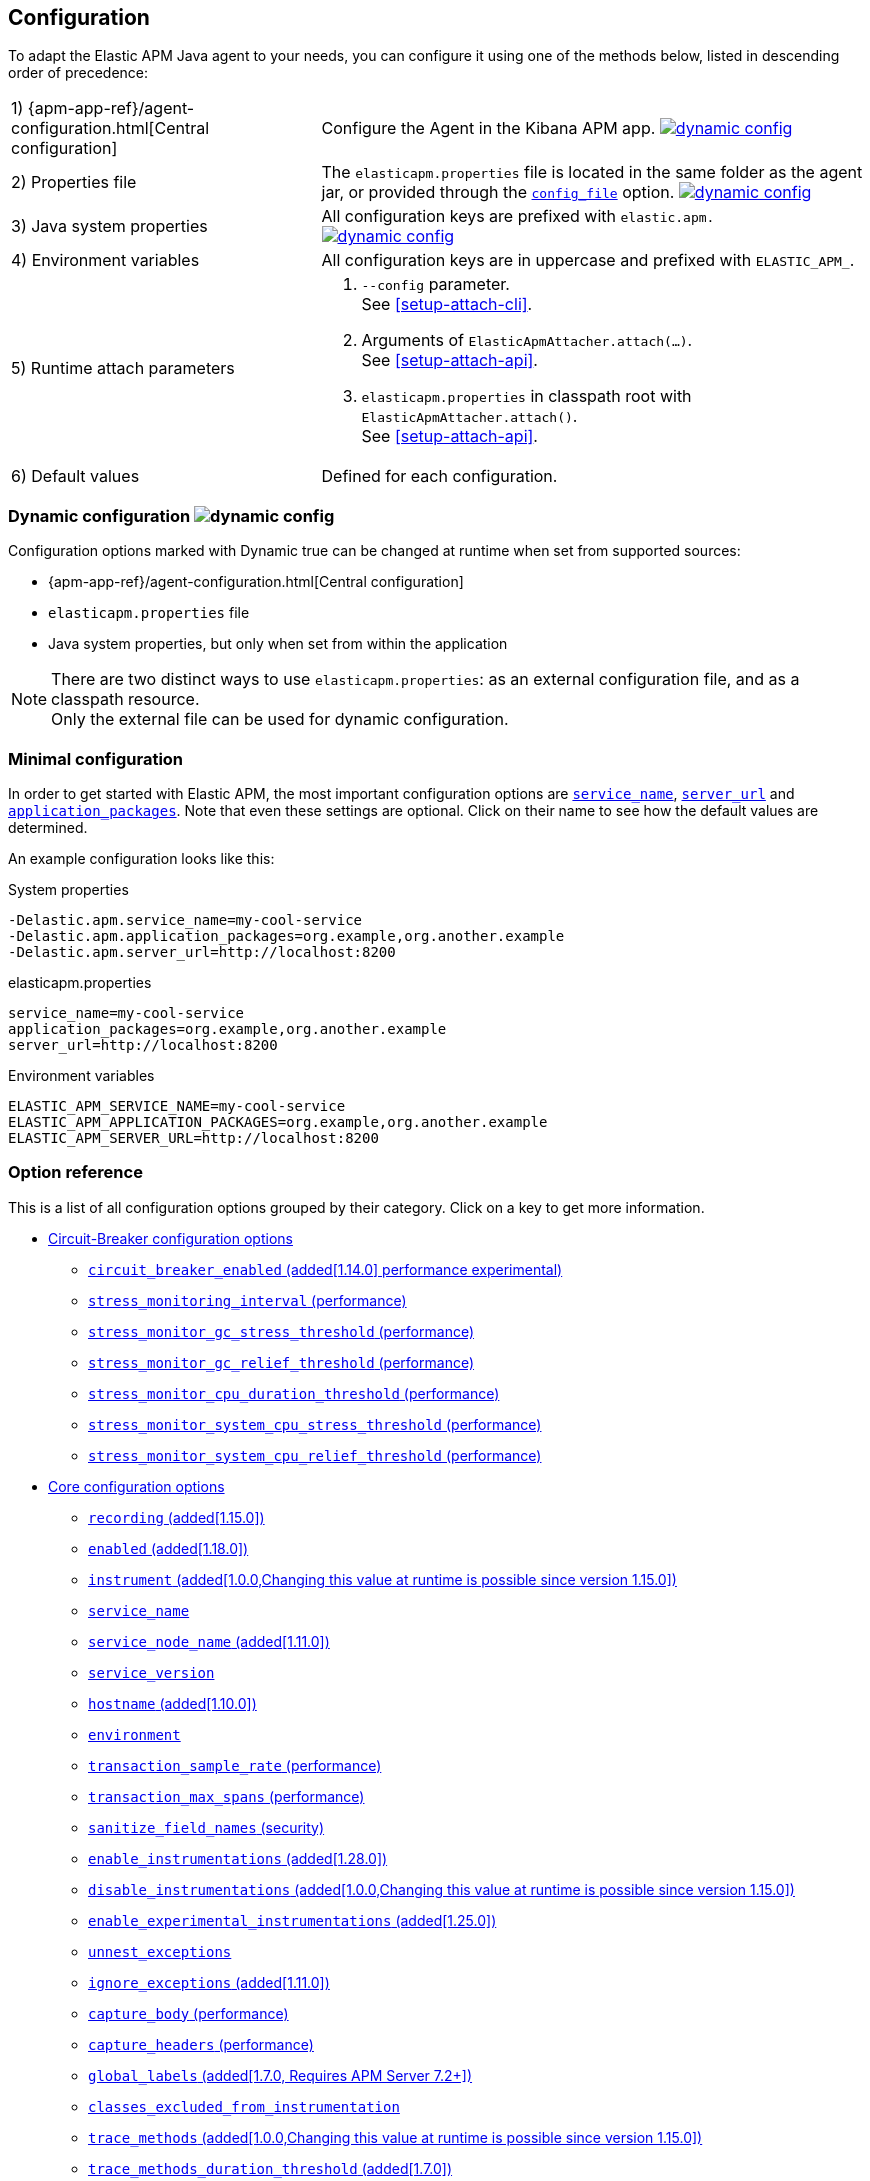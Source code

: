 ////
This file is auto generated

Please only make changes in configuration.asciidoc.ftl
////
[[configuration]]
== Configuration

To adapt the Elastic APM Java agent to your needs,
you can configure it using one of the methods below, listed in descending order of precedence:

[horizontal]
1) {apm-app-ref}/agent-configuration.html[Central configuration]::
Configure the Agent in the Kibana APM app.
<<configuration-dynamic, image:./images/dynamic-config.svg[] >>

2) Properties file::
The `elasticapm.properties` file is located in the same folder as the agent jar,
or provided through the <<config-config-file,`config_file`>> option.
image:./images/dynamic-config.svg[link=configuration.html#configuration-dynamic]

3) Java system properties::
All configuration keys are prefixed with `elastic.apm.` +
image:./images/dynamic-config.svg[link=configuration.html#configuration-dynamic]

4) Environment variables::
All configuration keys are in uppercase and prefixed with `ELASTIC_APM_`.

5) Runtime attach parameters::
. `--config` parameter. +
See <<setup-attach-cli>>.
. Arguments of `ElasticApmAttacher.attach(...)`. +
See <<setup-attach-api>>.
. `elasticapm.properties` in classpath root with `ElasticApmAttacher.attach()`. +
See <<setup-attach-api>>.

6) Default values::
Defined for each configuration.

[float]
[[configuration-dynamic]]
=== Dynamic configuration image:./images/dynamic-config.svg[]

Configuration options marked with Dynamic true can be changed at runtime when set from supported sources:

- {apm-app-ref}/agent-configuration.html[Central configuration]
- `elasticapm.properties` file
- Java system properties, but only when set from within the application

NOTE: There are two distinct ways to use `elasticapm.properties`: as an external configuration file, and as a classpath resource. +
Only the external file can be used for dynamic configuration.

[float]
[[configuration-minimal]]
=== Minimal configuration

In order to get started with Elastic APM,
the most important configuration options are <<config-service-name>>,
<<config-server-url>> and <<config-application-packages>>.
Note that even these settings are optional.
Click on their name to see how the default values are determined.

An example configuration looks like this:

[source,bash]
.System properties
----
-Delastic.apm.service_name=my-cool-service
-Delastic.apm.application_packages=org.example,org.another.example
-Delastic.apm.server_url=http://localhost:8200
----

[source,properties]
.elasticapm.properties
----
service_name=my-cool-service
application_packages=org.example,org.another.example
server_url=http://localhost:8200
----

[source,bash]
.Environment variables
----
ELASTIC_APM_SERVICE_NAME=my-cool-service
ELASTIC_APM_APPLICATION_PACKAGES=org.example,org.another.example
ELASTIC_APM_SERVER_URL=http://localhost:8200
----

[float]
=== Option reference

This is a list of all configuration options grouped by their category.
Click on a key to get more information.

* <<config-circuit-breaker>>
** <<config-circuit-breaker-enabled>>
** <<config-stress-monitoring-interval>>
** <<config-stress-monitor-gc-stress-threshold>>
** <<config-stress-monitor-gc-relief-threshold>>
** <<config-stress-monitor-cpu-duration-threshold>>
** <<config-stress-monitor-system-cpu-stress-threshold>>
** <<config-stress-monitor-system-cpu-relief-threshold>>
* <<config-core>>
** <<config-recording>>
** <<config-enabled>>
** <<config-instrument>>
** <<config-service-name>>
** <<config-service-node-name>>
** <<config-service-version>>
** <<config-hostname>>
** <<config-environment>>
** <<config-transaction-sample-rate>>
** <<config-transaction-max-spans>>
** <<config-sanitize-field-names>>
** <<config-enable-instrumentations>>
** <<config-disable-instrumentations>>
** <<config-enable-experimental-instrumentations>>
** <<config-unnest-exceptions>>
** <<config-ignore-exceptions>>
** <<config-capture-body>>
** <<config-capture-headers>>
** <<config-global-labels>>
** <<config-classes-excluded-from-instrumentation>>
** <<config-trace-methods>>
** <<config-trace-methods-duration-threshold>>
** <<config-central-config>>
** <<config-breakdown-metrics>>
** <<config-config-file>>
** <<config-plugins-dir>>
** <<config-use-elastic-traceparent-header>>
** <<config-span-min-duration>>
** <<config-cloud-provider>>
** <<config-enable-public-api-annotation-inheritance>>
* <<config-http>>
** <<config-capture-body-content-types>>
** <<config-transaction-ignore-urls>>
** <<config-transaction-ignore-user-agents>>
** <<config-use-path-as-transaction-name>>
** <<config-url-groups>>
* <<config-huge-traces>>
** <<config-span-compression-enabled>>
** <<config-span-compression-exact-match-max-duration>>
** <<config-span-compression-same-kind-max-duration>>
** <<config-exit-span-min-duration>>
* <<config-jax-rs>>
** <<config-enable-jaxrs-annotation-inheritance>>
** <<config-use-jaxrs-path-as-transaction-name>>
* <<config-jmx>>
** <<config-capture-jmx-metrics>>
* <<config-logging>>
** <<config-log-level>>
** <<config-log-file>>
** <<config-log-ecs-reformatting>>
** <<config-log-ecs-reformatting-additional-fields>>
** <<config-log-ecs-formatter-allow-list>>
** <<config-log-ecs-reformatting-dir>>
** <<config-log-file-size>>
** <<config-log-format-sout>>
** <<config-log-format-file>>
* <<config-messaging>>
** <<config-ignore-message-queues>>
* <<config-metrics>>
** <<config-dedot-custom-metrics>>
* <<config-profiling>>
** <<config-profiling-inferred-spans-enabled>>
** <<config-profiling-inferred-spans-sampling-interval>>
** <<config-profiling-inferred-spans-min-duration>>
** <<config-profiling-inferred-spans-included-classes>>
** <<config-profiling-inferred-spans-excluded-classes>>
** <<config-profiling-inferred-spans-lib-directory>>
* <<config-reporter>>
** <<config-secret-token>>
** <<config-api-key>>
** <<config-server-url>>
** <<config-server-urls>>
** <<config-disable-send>>
** <<config-server-timeout>>
** <<config-verify-server-cert>>
** <<config-max-queue-size>>
** <<config-include-process-args>>
** <<config-api-request-time>>
** <<config-api-request-size>>
** <<config-metrics-interval>>
** <<config-disable-metrics>>
* <<config-serverless>>
** <<config-aws-lambda-handler>>
** <<config-data-flush-timeout>>
* <<config-stacktrace>>
** <<config-application-packages>>
** <<config-stack-trace-limit>>
** <<config-span-stack-trace-min-duration>>

[[config-circuit-breaker]]
=== Circuit-Breaker configuration options
// This file is auto generated. Please make your changes in *Configuration.java (for example CoreConfiguration.java) and execute ConfigurationExporter
[float]
[[config-circuit-breaker-enabled]]
==== `circuit_breaker_enabled` (added[1.14.0] performance experimental)

NOTE: This feature is currently experimental, which means it is disabled by default and it is not guaranteed to be backwards compatible in future releases.

A boolean specifying whether the circuit breaker should be enabled or not. 
When enabled, the agent periodically polls stress monitors to detect system/process/JVM stress state. 
If ANY of the monitors detects a stress indication, the agent will become inactive, as if the 
<<config-recording,`recording`>> configuration option has been set to `false`, thus reducing resource consumption to a minimum. 
When inactive, the agent continues polling the same monitors in order to detect whether the stress state 
has been relieved. If ALL monitors approve that the system/process/JVM is not under stress anymore, the 
agent will resume and become fully functional.

<<configuration-dynamic, image:./images/dynamic-config.svg[] >>


[options="header"]
|============
| Default                          | Type                | Dynamic
| `false` | Boolean | true
|============


[options="header"]
|============
| Java System Properties      | Property file   | Environment
| `elastic.apm.circuit_breaker_enabled` | `circuit_breaker_enabled` | `ELASTIC_APM_CIRCUIT_BREAKER_ENABLED`
|============

// This file is auto generated. Please make your changes in *Configuration.java (for example CoreConfiguration.java) and execute ConfigurationExporter
[float]
[[config-stress-monitoring-interval]]
==== `stress_monitoring_interval` (performance)

The interval at which the agent polls the stress monitors. Must be at least `1s`.



Supports the duration suffixes `ms`, `s` and `m`.
Example: `5s`.

[options="header"]
|============
| Default                          | Type                | Dynamic
| `5s` | TimeDuration | false
|============


[options="header"]
|============
| Java System Properties      | Property file   | Environment
| `elastic.apm.stress_monitoring_interval` | `stress_monitoring_interval` | `ELASTIC_APM_STRESS_MONITORING_INTERVAL`
|============

// This file is auto generated. Please make your changes in *Configuration.java (for example CoreConfiguration.java) and execute ConfigurationExporter
[float]
[[config-stress-monitor-gc-stress-threshold]]
==== `stress_monitor_gc_stress_threshold` (performance)

The threshold used by the GC monitor to rely on for identifying heap stress.
The same threshold will be used for all heap pools, so that if ANY has a usage percentage that crosses it, 
the agent will consider it as a heap stress. The GC monitor relies only on memory consumption measured 
after a recent GC.

<<configuration-dynamic, image:./images/dynamic-config.svg[] >>


[options="header"]
|============
| Default                          | Type                | Dynamic
| `0.95` | Double | true
|============


[options="header"]
|============
| Java System Properties      | Property file   | Environment
| `elastic.apm.stress_monitor_gc_stress_threshold` | `stress_monitor_gc_stress_threshold` | `ELASTIC_APM_STRESS_MONITOR_GC_STRESS_THRESHOLD`
|============

// This file is auto generated. Please make your changes in *Configuration.java (for example CoreConfiguration.java) and execute ConfigurationExporter
[float]
[[config-stress-monitor-gc-relief-threshold]]
==== `stress_monitor_gc_relief_threshold` (performance)

The threshold used by the GC monitor to rely on for identifying when the heap is not under stress .
If `stress_monitor_gc_stress_threshold` has been crossed, the agent will consider it a heap-stress state. 
In order to determine that the stress state is over, percentage of occupied memory in ALL heap pools should 
be lower than this threshold. The GC monitor relies only on memory consumption measured after a recent GC.

<<configuration-dynamic, image:./images/dynamic-config.svg[] >>


[options="header"]
|============
| Default                          | Type                | Dynamic
| `0.75` | Double | true
|============


[options="header"]
|============
| Java System Properties      | Property file   | Environment
| `elastic.apm.stress_monitor_gc_relief_threshold` | `stress_monitor_gc_relief_threshold` | `ELASTIC_APM_STRESS_MONITOR_GC_RELIEF_THRESHOLD`
|============

// This file is auto generated. Please make your changes in *Configuration.java (for example CoreConfiguration.java) and execute ConfigurationExporter
[float]
[[config-stress-monitor-cpu-duration-threshold]]
==== `stress_monitor_cpu_duration_threshold` (performance)

The minimal time required in order to determine whether the system is 
either currently under stress, or that the stress detected previously has been relieved. 
All measurements during this time must be consistent in comparison to the relevant threshold in 
order to detect a change of stress state. Must be at least `1m`.

<<configuration-dynamic, image:./images/dynamic-config.svg[] >>

Supports the duration suffixes `ms`, `s` and `m`.
Example: `1m`.

[options="header"]
|============
| Default                          | Type                | Dynamic
| `1m` | TimeDuration | true
|============


[options="header"]
|============
| Java System Properties      | Property file   | Environment
| `elastic.apm.stress_monitor_cpu_duration_threshold` | `stress_monitor_cpu_duration_threshold` | `ELASTIC_APM_STRESS_MONITOR_CPU_DURATION_THRESHOLD`
|============

// This file is auto generated. Please make your changes in *Configuration.java (for example CoreConfiguration.java) and execute ConfigurationExporter
[float]
[[config-stress-monitor-system-cpu-stress-threshold]]
==== `stress_monitor_system_cpu_stress_threshold` (performance)

The threshold used by the system CPU monitor to detect system CPU stress. 
If the system CPU crosses this threshold for a duration of at least `stress_monitor_cpu_duration_threshold`, 
the monitor considers this as a stress state.

<<configuration-dynamic, image:./images/dynamic-config.svg[] >>


[options="header"]
|============
| Default                          | Type                | Dynamic
| `0.95` | Double | true
|============


[options="header"]
|============
| Java System Properties      | Property file   | Environment
| `elastic.apm.stress_monitor_system_cpu_stress_threshold` | `stress_monitor_system_cpu_stress_threshold` | `ELASTIC_APM_STRESS_MONITOR_SYSTEM_CPU_STRESS_THRESHOLD`
|============

// This file is auto generated. Please make your changes in *Configuration.java (for example CoreConfiguration.java) and execute ConfigurationExporter
[float]
[[config-stress-monitor-system-cpu-relief-threshold]]
==== `stress_monitor_system_cpu_relief_threshold` (performance)

The threshold used by the system CPU monitor to determine that the system is 
not under CPU stress. If the monitor detected a CPU stress, the measured system CPU needs to be below 
this threshold for a duration of at least `stress_monitor_cpu_duration_threshold` in order for the 
monitor to decide that the CPU stress has been relieved.

<<configuration-dynamic, image:./images/dynamic-config.svg[] >>


[options="header"]
|============
| Default                          | Type                | Dynamic
| `0.8` | Double | true
|============


[options="header"]
|============
| Java System Properties      | Property file   | Environment
| `elastic.apm.stress_monitor_system_cpu_relief_threshold` | `stress_monitor_system_cpu_relief_threshold` | `ELASTIC_APM_STRESS_MONITOR_SYSTEM_CPU_RELIEF_THRESHOLD`
|============

[[config-core]]
=== Core configuration options
// This file is auto generated. Please make your changes in *Configuration.java (for example CoreConfiguration.java) and execute ConfigurationExporter
[float]
[[config-recording]]
==== `recording` (added[1.15.0])

NOTE: This option was available in older versions through the `active` key. The old key is still 
supported in newer versions, but it is now deprecated.

A boolean specifying if the agent should be recording or not.
When recording, the agent instruments incoming HTTP requests, tracks errors and collects and sends metrics.
When not recording, the agent works as a noop, not collecting data and not communicating with the APM sever,
except for polling the central configuration endpoint.
As this is a reversible switch, agent threads are not being killed when inactivated, but they will be 
mostly idle in this state, so the overhead should be negligible.

You can use this setting to dynamically disable Elastic APM at runtime.

<<configuration-dynamic, image:./images/dynamic-config.svg[] >>


[options="header"]
|============
| Default                          | Type                | Dynamic
| `true` | Boolean | true
|============


[options="header"]
|============
| Java System Properties      | Property file   | Environment
| `elastic.apm.recording` | `recording` | `ELASTIC_APM_RECORDING`
|============

// This file is auto generated. Please make your changes in *Configuration.java (for example CoreConfiguration.java) and execute ConfigurationExporter
[float]
[[config-enabled]]
==== `enabled` (added[1.18.0])

Setting to false will completely disable the agent, including instrumentation and remote config polling.
If you want to dynamically change the status of the agent, use <<config-recording,`recording`>> instead.




[options="header"]
|============
| Default                          | Type                | Dynamic
| `true` | Boolean | false
|============


[options="header"]
|============
| Java System Properties      | Property file   | Environment
| `elastic.apm.enabled` | `enabled` | `ELASTIC_APM_ENABLED`
|============

// This file is auto generated. Please make your changes in *Configuration.java (for example CoreConfiguration.java) and execute ConfigurationExporter
[float]
[[config-instrument]]
==== `instrument` (added[1.0.0,Changing this value at runtime is possible since version 1.15.0])

A boolean specifying if the agent should instrument the application to collect traces for the app.
 When set to `false`, most built-in instrumentation plugins are disabled, which would minimize the effect on 
your application. However, the agent would still apply instrumentation related to manual tracing options and it 
would still collect and send metrics to APM Server.

NOTE: Both active and instrument needs to be true for instrumentation to be running.

NOTE: Changing this value at runtime can slow down the application temporarily.

<<configuration-dynamic, image:./images/dynamic-config.svg[] >>


[options="header"]
|============
| Default                          | Type                | Dynamic
| `true` | Boolean | true
|============


[options="header"]
|============
| Java System Properties      | Property file   | Environment
| `elastic.apm.instrument` | `instrument` | `ELASTIC_APM_INSTRUMENT`
|============

// This file is auto generated. Please make your changes in *Configuration.java (for example CoreConfiguration.java) and execute ConfigurationExporter
[float]
[[config-service-name]]
==== `service_name`

This is used to keep all the errors and transactions of your service together
and is the primary filter in the Elastic APM user interface.

Instead of configuring the service name manually,
you can also choose to rely on the service name auto-detection mechanisms of the agent.
If `service_name` is set explicitly, all auto-detection mechanisms are disabled.

This is how the service name auto-detection works:

* For standalone applications
** The agent uses `Implementation-Title` in the `META-INF/MANIFEST.MF` file if the application is started via `java -jar`.
** Falls back to the name of the main class or jar file.
* For applications that are deployed to a servlet container/application server, the agent auto-detects the name for each application.
** For Spring-based applications, the agent uses the `spring.application.name` property, if set.
** For servlet-based applications, falls back to the `Implementation-Title` in the `META-INF/MANIFEST.MF` file.
** Falls back to the `display-name` of the `web.xml`, if available.
** Falls back to the servlet context path the application is mapped to (unless mapped to the root context).

Generally, it is recommended to rely on the service name detection based on `META-INF/MANIFEST.MF`.
Spring Boot automatically adds the relevant manifest entries.
For other applications that are built with Maven, this is how you add the manifest entries:

[source,xml]
.pom.xml
----
    <build>
        <plugins>
            <plugin>
                <!-- replace with 'maven-war-plugin' if you're building a war -->
                <artifactId>maven-jar-plugin</artifactId>
                <configuration>
                    <archive>
                        <!-- Adds
                        Implementation-Title based on ${project.name} and
                        Implementation-Version based on ${project.version}
                        -->
                        <manifest>
                            <addDefaultImplementationEntries>true</addDefaultImplementationEntries>
                        </manifest>
                        <!-- To customize the Implementation-* entries, remove addDefaultImplementationEntries and add them manually
                        <manifestEntries>
                            <Implementation-Title>foo</Implementation-Title>
                            <Implementation-Version>4.2.0</Implementation-Version>
                        </manifestEntries>
                        -->
                    </archive>
                </configuration>
            </plugin>
        </plugins>
    </build>
----

The service name must conform to this regular expression: `^[a-zA-Z0-9 _-]+$`.
In less regexy terms:
Your service name must only contain characters from the ASCII alphabet, numbers, dashes, underscores and spaces.

NOTE: Service name auto discovery mechanisms require APM Server 7.0+.




[options="header"]
|============
| Default                          | Type                | Dynamic
| Auto-detected based on the rules described above
 | String | false
|============


[options="header"]
|============
| Java System Properties      | Property file   | Environment
| `elastic.apm.service_name` | `service_name` | `ELASTIC_APM_SERVICE_NAME`
|============

// This file is auto generated. Please make your changes in *Configuration.java (for example CoreConfiguration.java) and execute ConfigurationExporter
[float]
[[config-service-node-name]]
==== `service_node_name` (added[1.11.0])

If set, this name is used to distinguish between different nodes of a service, 
therefore it should be unique for each JVM within a service. 
If not set, data aggregations will be done based on a container ID (where valid) or on the reported 
hostname (automatically discovered or manually configured through <<config-hostname, `hostname`>>). 

NOTE: JVM metrics views rely on aggregations that are based on the service node name. 
If you have multiple JVMs installed on the same host reporting data for the same service name, 
you must set a unique node name for each in order to view metrics at the JVM level.

NOTE: Metrics views can utilize this configuration since APM Server 7.5




[options="header"]
|============
| Default                          | Type                | Dynamic
| `<none>` | String | false
|============


[options="header"]
|============
| Java System Properties      | Property file   | Environment
| `elastic.apm.service_node_name` | `service_node_name` | `ELASTIC_APM_SERVICE_NODE_NAME`
|============

// This file is auto generated. Please make your changes in *Configuration.java (for example CoreConfiguration.java) and execute ConfigurationExporter
[float]
[[config-service-version]]
==== `service_version`

A version string for the currently deployed version of the service. If you don’t version your deployments, the recommended value for this field is the commit identifier of the deployed revision, e.g. the output of git rev-parse HEAD.

Similar to the auto-detection of <<config-service-name>>, the agent can auto-detect the service version based on the `Implementation-Title` attribute in `META-INF/MANIFEST.MF`.
See <<config-service-name>> on how to set this attribute.






[options="header"]
|============
| Default                          | Type                | Dynamic
| `<none>` | String | false
|============


[options="header"]
|============
| Java System Properties      | Property file   | Environment
| `elastic.apm.service_version` | `service_version` | `ELASTIC_APM_SERVICE_VERSION`
|============

// This file is auto generated. Please make your changes in *Configuration.java (for example CoreConfiguration.java) and execute ConfigurationExporter
[float]
[[config-hostname]]
==== `hostname` (added[1.10.0])

Allows for the reported hostname to be manually specified. If unset the hostname will be looked up.




[options="header"]
|============
| Default                          | Type                | Dynamic
| `<none>` | String | false
|============


[options="header"]
|============
| Java System Properties      | Property file   | Environment
| `elastic.apm.hostname` | `hostname` | `ELASTIC_APM_HOSTNAME`
|============

// This file is auto generated. Please make your changes in *Configuration.java (for example CoreConfiguration.java) and execute ConfigurationExporter
[float]
[[config-environment]]
==== `environment`

The name of the environment this service is deployed in, e.g. "production" or "staging".

Environments allow you to easily filter data on a global level in the APM app.
It's important to be consistent when naming environments across agents.
See {apm-app-ref}/filters.html#environment-selector[environment selector] in the APM app for more information.

NOTE: This feature is fully supported in the APM app in Kibana versions >= 7.2.
You must use the query bar to filter for a specific environment in versions prior to 7.2.




[options="header"]
|============
| Default                          | Type                | Dynamic
| `<none>` | String | false
|============


[options="header"]
|============
| Java System Properties      | Property file   | Environment
| `elastic.apm.environment` | `environment` | `ELASTIC_APM_ENVIRONMENT`
|============

// This file is auto generated. Please make your changes in *Configuration.java (for example CoreConfiguration.java) and execute ConfigurationExporter
[float]
[[config-transaction-sample-rate]]
==== `transaction_sample_rate` (performance)

By default, the agent will sample every transaction (e.g. request to your service). To reduce overhead and storage requirements, you can set the sample rate to a value between 0.0 and 1.0. We still record overall time and the result for unsampled transactions, but no context information, labels, or spans.

Value will be rounded with 4 significant digits, as an example, value '0.55555' will be rounded to `0.5556`

<<configuration-dynamic, image:./images/dynamic-config.svg[] >>


[options="header"]
|============
| Default                          | Type                | Dynamic
| `1` | Double | true
|============


[options="header"]
|============
| Java System Properties      | Property file   | Environment
| `elastic.apm.transaction_sample_rate` | `transaction_sample_rate` | `ELASTIC_APM_TRANSACTION_SAMPLE_RATE`
|============

// This file is auto generated. Please make your changes in *Configuration.java (for example CoreConfiguration.java) and execute ConfigurationExporter
[float]
[[config-transaction-max-spans]]
==== `transaction_max_spans` (performance)

Limits the amount of spans that are recorded per transaction.

This is helpful in cases where a transaction creates a very high amount of spans (e.g. thousands of SQL queries).

Setting an upper limit will prevent overloading the agent and the APM server with too much work for such edge cases.

A message will be logged when the max number of spans has been exceeded but only at a rate of once every 5 minutes to ensure performance is not impacted.

<<configuration-dynamic, image:./images/dynamic-config.svg[] >>


[options="header"]
|============
| Default                          | Type                | Dynamic
| `500` | Integer | true
|============


[options="header"]
|============
| Java System Properties      | Property file   | Environment
| `elastic.apm.transaction_max_spans` | `transaction_max_spans` | `ELASTIC_APM_TRANSACTION_MAX_SPANS`
|============

// This file is auto generated. Please make your changes in *Configuration.java (for example CoreConfiguration.java) and execute ConfigurationExporter
[float]
[[config-sanitize-field-names]]
==== `sanitize_field_names` (security)

Sometimes it is necessary to sanitize the data sent to Elastic APM,
e.g. remove sensitive data.

Configure a list of wildcard patterns of field names which should be sanitized.
These apply for example to HTTP headers and `application/x-www-form-urlencoded` data.

This option supports the wildcard `*`, which matches zero or more characters.
Examples: `/foo/*/bar/*/baz*`, `*foo*`.
Matching is case insensitive by default.
Prepending an element with `(?-i)` makes the matching case sensitive.

NOTE: Data in the query string is considered non-sensitive,
as sensitive information should not be sent in the query string.
See https://www.owasp.org/index.php/Information_exposure_through_query_strings_in_url for more information

NOTE: Review the data captured by Elastic APM carefully to make sure it does not capture sensitive information.
If you do find sensitive data in the Elasticsearch index,
you should add an additional entry to this list (make sure to also include the default entries).

<<configuration-dynamic, image:./images/dynamic-config.svg[] >>


[options="header"]
|============
| Default                          | Type                | Dynamic
| `password, passwd, pwd, secret, *key, *token*, *session*, *credit*, *card*, *auth*, set-cookie` | List | true
|============


[options="header"]
|============
| Java System Properties      | Property file   | Environment
| `elastic.apm.sanitize_field_names` | `sanitize_field_names` | `ELASTIC_APM_SANITIZE_FIELD_NAMES`
|============

// This file is auto generated. Please make your changes in *Configuration.java (for example CoreConfiguration.java) and execute ConfigurationExporter
[float]
[[config-enable-instrumentations]]
==== `enable_instrumentations` (added[1.28.0])

A list of instrumentations which should be selectively enabled.
<<<<<<< HEAD
Valid options are `annotations`, `annotations-capture-span`, `annotations-capture-transaction`, `annotations-traced`, `apache-commons-exec`, `apache-httpclient`, `asynchttpclient`, `aws-lambda`, `cassandra`, `concurrent`, `dubbo`, `elasticsearch-restclient`, `exception-handler`, `executor`, `executor-collection`, `experimental`, `fork-join`, `grails`, `grpc`, `hibernate-search`, `http-client`, `jakarta-websocket`, `javalin`, `javax-websocket`, `jax-rs`, `jax-ws`, `jdbc`, `jdk-httpclient`, `jdk-httpserver`, `jedis`, `jms`, `jsf`, `kafka`, `lettuce`, `log4j1-ecs`, `log4j2-ecs`, `log4j2-error`, `logback-ecs`, `logging`, `micrometer`, `mongodb-client`, `okhttp`, `opentelemetry`, `opentracing`, `process`, `public-api`, `quartz`, `rabbitmq`, `reactor`, `redis`, `redisson`, `render`, `scala-future`, `scheduled`, `servlet-api`, `servlet-api-async`, `servlet-api-dispatch`, `servlet-input-stream`, `slf4j-error`, `sparkjava`, `spring-amqp`, `spring-mvc`, `spring-resttemplate`, `spring-service-name`, `spring-view-render`, `spring-webflux`, `ssl-context`, `struts`, `timer-task`, `urlconnection`, `vertx`, `vertx-web`, `vertx-webclient`, `websocket`.
=======
Valid options are `annotations`, `annotations-capture-span`, `annotations-capture-transaction`, `annotations-traced`, `apache-commons-exec`, `apache-httpclient`, `asynchttpclient`, `aws-lambda`, `cassandra`, `concurrent`, `dubbo`, `elasticsearch-restclient`, `exception-handler`, `executor`, `executor-collection`, `experimental`, `fork-join`, `grails`, `grpc`, `hibernate-search`, `http-client`, `jakarta-websocket`, `javalin`, `javax-websocket`, `jax-rs`, `jax-ws`, `jboss-logging-correlation`, `jdbc`, `jdk-httpclient`, `jdk-httpserver`, `jedis`, `jms`, `jsf`, `kafka`, `lettuce`, `log4j1-correlation`, `log4j1-ecs`, `log4j1-error`, `log4j2-correlation`, `log4j2-ecs`, `log4j2-error`, `logback-correlation`, `logback-ecs`, `logging`, `micrometer`, `mongodb-client`, `okhttp`, `opentracing`, `process`, `public-api`, `quartz`, `rabbitmq`, `reactor`, `redis`, `redisson`, `render`, `scala-future`, `scheduled`, `servlet-api`, `servlet-api-async`, `servlet-api-dispatch`, `servlet-input-stream`, `slf4j-error`, `sparkjava`, `spring-amqp`, `spring-mvc`, `spring-resttemplate`, `spring-service-name`, `spring-view-render`, `spring-webflux`, `ssl-context`, `struts`, `timer-task`, `urlconnection`, `vertx`, `vertx-web`, `vertx-webclient`, `websocket`.
>>>>>>> c8e7936b1a6a897aef609b820d20e254cd1440cc
When set to non-empty value, only listed instrumentations will be enabled if they are not disabled through <<config-disable-instrumentations>> or <<config-enable-experimental-instrumentations>>.
When not set or empty (default), all instrumentations enabled by default will be enabled unless they are disabled through <<config-disable-instrumentations>> or <<config-enable-experimental-instrumentations>>.

NOTE: Changing this value at runtime can slow down the application temporarily.

<<configuration-dynamic, image:./images/dynamic-config.svg[] >>


[options="header"]
|============
| Default                          | Type                | Dynamic
| `<none>` | Collection | true
|============


[options="header"]
|============
| Java System Properties      | Property file   | Environment
| `elastic.apm.enable_instrumentations` | `enable_instrumentations` | `ELASTIC_APM_ENABLE_INSTRUMENTATIONS`
|============

// This file is auto generated. Please make your changes in *Configuration.java (for example CoreConfiguration.java) and execute ConfigurationExporter
[float]
[[config-disable-instrumentations]]
==== `disable_instrumentations` (added[1.0.0,Changing this value at runtime is possible since version 1.15.0])

A list of instrumentations which should be disabled.
<<<<<<< HEAD
Valid options are `annotations`, `annotations-capture-span`, `annotations-capture-transaction`, `annotations-traced`, `apache-commons-exec`, `apache-httpclient`, `asynchttpclient`, `aws-lambda`, `cassandra`, `concurrent`, `dubbo`, `elasticsearch-restclient`, `exception-handler`, `executor`, `executor-collection`, `experimental`, `fork-join`, `grails`, `grpc`, `hibernate-search`, `http-client`, `jakarta-websocket`, `javalin`, `javax-websocket`, `jax-rs`, `jax-ws`, `jdbc`, `jdk-httpclient`, `jdk-httpserver`, `jedis`, `jms`, `jsf`, `kafka`, `lettuce`, `log4j1-ecs`, `log4j2-ecs`, `log4j2-error`, `logback-ecs`, `logging`, `micrometer`, `mongodb-client`, `okhttp`, `opentelemetry`, `opentracing`, `process`, `public-api`, `quartz`, `rabbitmq`, `reactor`, `redis`, `redisson`, `render`, `scala-future`, `scheduled`, `servlet-api`, `servlet-api-async`, `servlet-api-dispatch`, `servlet-input-stream`, `slf4j-error`, `sparkjava`, `spring-amqp`, `spring-mvc`, `spring-resttemplate`, `spring-service-name`, `spring-view-render`, `spring-webflux`, `ssl-context`, `struts`, `timer-task`, `urlconnection`, `vertx`, `vertx-web`, `vertx-webclient`, `websocket`.
=======
Valid options are `annotations`, `annotations-capture-span`, `annotations-capture-transaction`, `annotations-traced`, `apache-commons-exec`, `apache-httpclient`, `asynchttpclient`, `aws-lambda`, `cassandra`, `concurrent`, `dubbo`, `elasticsearch-restclient`, `exception-handler`, `executor`, `executor-collection`, `experimental`, `fork-join`, `grails`, `grpc`, `hibernate-search`, `http-client`, `jakarta-websocket`, `javalin`, `javax-websocket`, `jax-rs`, `jax-ws`, `jboss-logging-correlation`, `jdbc`, `jdk-httpclient`, `jdk-httpserver`, `jedis`, `jms`, `jsf`, `kafka`, `lettuce`, `log4j1-correlation`, `log4j1-ecs`, `log4j1-error`, `log4j2-correlation`, `log4j2-ecs`, `log4j2-error`, `logback-correlation`, `logback-ecs`, `logging`, `micrometer`, `mongodb-client`, `okhttp`, `opentracing`, `process`, `public-api`, `quartz`, `rabbitmq`, `reactor`, `redis`, `redisson`, `render`, `scala-future`, `scheduled`, `servlet-api`, `servlet-api-async`, `servlet-api-dispatch`, `servlet-input-stream`, `slf4j-error`, `sparkjava`, `spring-amqp`, `spring-mvc`, `spring-resttemplate`, `spring-service-name`, `spring-view-render`, `spring-webflux`, `ssl-context`, `struts`, `timer-task`, `urlconnection`, `vertx`, `vertx-web`, `vertx-webclient`, `websocket`.
>>>>>>> c8e7936b1a6a897aef609b820d20e254cd1440cc
For version `1.25.0` and later, use <<config-enable-experimental-instrumentations>> to enable experimental instrumentations.

NOTE: Changing this value at runtime can slow down the application temporarily.

<<configuration-dynamic, image:./images/dynamic-config.svg[] >>


[options="header"]
|============
| Default                          | Type                | Dynamic
| `<none>` | Collection | true
|============


[options="header"]
|============
| Java System Properties      | Property file   | Environment
| `elastic.apm.disable_instrumentations` | `disable_instrumentations` | `ELASTIC_APM_DISABLE_INSTRUMENTATIONS`
|============

// This file is auto generated. Please make your changes in *Configuration.java (for example CoreConfiguration.java) and execute ConfigurationExporter
[float]
[[config-enable-experimental-instrumentations]]
==== `enable_experimental_instrumentations` (added[1.25.0])

Whether to apply experimental instrumentations.

NOTE: Changing this value at runtime can slow down the application temporarily.
Setting to `true` will enable instrumentations in the `experimental` group.

<<configuration-dynamic, image:./images/dynamic-config.svg[] >>


[options="header"]
|============
| Default                          | Type                | Dynamic
| `false` | Boolean | true
|============


[options="header"]
|============
| Java System Properties      | Property file   | Environment
| `elastic.apm.enable_experimental_instrumentations` | `enable_experimental_instrumentations` | `ELASTIC_APM_ENABLE_EXPERIMENTAL_INSTRUMENTATIONS`
|============

// This file is auto generated. Please make your changes in *Configuration.java (for example CoreConfiguration.java) and execute ConfigurationExporter
[float]
[[config-unnest-exceptions]]
==== `unnest_exceptions`

When reporting exceptions,
un-nests the exceptions matching the wildcard pattern.
This can come in handy for Spring's `org.springframework.web.util.NestedServletException`,
for example.

This option supports the wildcard `*`, which matches zero or more characters.
Examples: `/foo/*/bar/*/baz*`, `*foo*`.
Matching is case insensitive by default.
Prepending an element with `(?-i)` makes the matching case sensitive.

<<configuration-dynamic, image:./images/dynamic-config.svg[] >>


[options="header"]
|============
| Default                          | Type                | Dynamic
| `(?-i)*Nested*Exception` | List | true
|============


[options="header"]
|============
| Java System Properties      | Property file   | Environment
| `elastic.apm.unnest_exceptions` | `unnest_exceptions` | `ELASTIC_APM_UNNEST_EXCEPTIONS`
|============

// This file is auto generated. Please make your changes in *Configuration.java (for example CoreConfiguration.java) and execute ConfigurationExporter
[float]
[[config-ignore-exceptions]]
==== `ignore_exceptions` (added[1.11.0])

A list of exceptions that should be ignored and not reported as errors.
This allows to ignore exceptions thrown in regular control flow that are not actual errors

This option supports the wildcard `*`, which matches zero or more characters.
Examples: `/foo/*/bar/*/baz*`, `*foo*`.
Matching is case insensitive by default.
Prepending an element with `(?-i)` makes the matching case sensitive.

Examples:

 - `com.mycompany.ExceptionToIgnore`: using fully qualified name
 - `*ExceptionToIgnore`: using wildcard to avoid package name
 - `*exceptiontoignore`: case-insensitive by default

NOTE: Exception inheritance is not supported, thus you have to explicitly list all the thrown exception types

<<configuration-dynamic, image:./images/dynamic-config.svg[] >>


[options="header"]
|============
| Default                          | Type                | Dynamic
| `<none>` | List | true
|============


[options="header"]
|============
| Java System Properties      | Property file   | Environment
| `elastic.apm.ignore_exceptions` | `ignore_exceptions` | `ELASTIC_APM_IGNORE_EXCEPTIONS`
|============

// This file is auto generated. Please make your changes in *Configuration.java (for example CoreConfiguration.java) and execute ConfigurationExporter
[float]
[[config-capture-body]]
==== `capture_body` (performance)

For transactions that are HTTP requests, the Java agent can optionally capture the request body (e.g. POST 
variables). For transactions that are initiated by receiving a message from a message broker, the agent can 
capture the textual message body.

If the HTTP request or the message has a body and this setting is disabled, the body will be shown as [REDACTED].

This option is case-insensitive.

NOTE: Currently, the body length is limited to 10000 characters and it is not configurable. 
If the body size exceeds the limit, it will be truncated. 

NOTE: Currently, only UTF-8 encoded plain text HTTP content types are supported.
The option <<config-capture-body-content-types>> determines which content types are captured.

WARNING: Request bodies often contain sensitive values like passwords, credit card numbers etc.
If your service handles data like this, we advise to only enable this feature with care.
Turning on body capturing can also significantly increase the overhead in terms of heap usage,
network utilisation and Elasticsearch index size.

<<configuration-dynamic, image:./images/dynamic-config.svg[] >>

Valid options: `off`, `errors`, `transactions`, `all`

[options="header"]
|============
| Default                          | Type                | Dynamic
| `OFF` | EventType | true
|============


[options="header"]
|============
| Java System Properties      | Property file   | Environment
| `elastic.apm.capture_body` | `capture_body` | `ELASTIC_APM_CAPTURE_BODY`
|============

// This file is auto generated. Please make your changes in *Configuration.java (for example CoreConfiguration.java) and execute ConfigurationExporter
[float]
[[config-capture-headers]]
==== `capture_headers` (performance)

If set to `true`, the agent will capture HTTP request and response headers (including cookies), 
as well as messages' headers/properties when using messaging frameworks like Kafka or JMS.

NOTE: Setting this to `false` reduces network bandwidth, disk space and object allocations.

<<configuration-dynamic, image:./images/dynamic-config.svg[] >>


[options="header"]
|============
| Default                          | Type                | Dynamic
| `true` | Boolean | true
|============


[options="header"]
|============
| Java System Properties      | Property file   | Environment
| `elastic.apm.capture_headers` | `capture_headers` | `ELASTIC_APM_CAPTURE_HEADERS`
|============

// This file is auto generated. Please make your changes in *Configuration.java (for example CoreConfiguration.java) and execute ConfigurationExporter
[float]
[[config-global-labels]]
==== `global_labels` (added[1.7.0, Requires APM Server 7.2+])

Labels added to all events, with the format `key=value[,key=value[,...]]`.
Any labels set by application via the API will override global labels with the same keys.

NOTE: This feature requires APM Server 7.2+




[options="header"]
|============
| Default                          | Type                | Dynamic
| `<none>` | Map | false
|============


[options="header"]
|============
| Java System Properties      | Property file   | Environment
| `elastic.apm.global_labels` | `global_labels` | `ELASTIC_APM_GLOBAL_LABELS`
|============

// This file is auto generated. Please make your changes in *Configuration.java (for example CoreConfiguration.java) and execute ConfigurationExporter
[float]
[[config-classes-excluded-from-instrumentation]]
==== `classes_excluded_from_instrumentation`

Use to exclude specific classes from being instrumented. In order to exclude entire packages, 
use wildcards, as in: `com.project.exclude.*`
This option supports the wildcard `*`, which matches zero or more characters.
Examples: `/foo/*/bar/*/baz*`, `*foo*`.
Matching is case insensitive by default.
Prepending an element with `(?-i)` makes the matching case sensitive.




[options="header"]
|============
| Default                          | Type                | Dynamic
| `<none>` | List | false
|============


[options="header"]
|============
| Java System Properties      | Property file   | Environment
| `elastic.apm.classes_excluded_from_instrumentation` | `classes_excluded_from_instrumentation` | `ELASTIC_APM_CLASSES_EXCLUDED_FROM_INSTRUMENTATION`
|============

// This file is auto generated. Please make your changes in *Configuration.java (for example CoreConfiguration.java) and execute ConfigurationExporter
[float]
[[config-trace-methods]]
==== `trace_methods` (added[1.0.0,Changing this value at runtime is possible since version 1.15.0])

A list of methods for which to create a transaction or span.

If you want to monitor a large number of methods,
use  <<config-profiling-inferred-spans-enabled, `profiling_inferred_spans_enabled`>> instead.

This works by instrumenting each matching method to include code that creates a span for the method.
While creating a span is quite cheap in terms of performance,
instrumenting a whole code base or a method which is executed in a tight loop leads to significant overhead.

Using a pointcut-like syntax, you can match based on

 - Method modifier (optional) +
   Example: `public`, `protected`, `private` or `*`
 - Package and class name (wildcards include sub-packages) +
   Example: `org.example.*`
 - Method name (optional since 1.4.0) +
   Example: `myMeth*d`
 - Method argument types (optional) +
   Example: `(*lang.String, int[])`
 - Classes with a specific annotation (optional) +
   Example: `@*ApplicationScoped`
 - Classes with a specific annotation that is itself annotated with the given meta-annotation (optional) +
   Example: `@@javax.enterpr*se.context.NormalScope`

The syntax is `modifier @fully.qualified.AnnotationName fully.qualified.ClassName#methodName(fully.qualified.ParameterType)`.

A few examples:

 - `org.example.*` added[1.4.0,Omitting the method is possible since 1.4.0]
 - `org.example.*#*` (before 1.4.0, you need to specify a method matcher)
 - `org.example.MyClass#myMethod`
 - `org.example.MyClass#myMethod()`
 - `org.example.MyClass#myMethod(java.lang.String)`
 - `org.example.MyClass#myMe*od(java.lang.String, int)`
 - `private org.example.MyClass#myMe*od(java.lang.String, *)`
 - `* org.example.MyClas*#myMe*od(*.String, int[])`
 - `public org.example.services.*Service#*`
 - `public @java.inject.ApplicationScoped org.example.*`
 - `public @java.inject.* org.example.*`
 - `public @@javax.enterprise.context.NormalScope org.example.*, public @@jakarta.enterprise.context.NormalScope org.example.*`

NOTE: Only use wildcards if necessary.
The more methods you match the more overhead will be caused by the agent.
Also note that there is a maximum amount of spans per transaction (see <<config-transaction-max-spans, `transaction_max_spans`>>).

NOTE: The agent will create stack traces for spans which took longer than
<<config-span-stack-trace-min-duration, `span_stack_trace_min_duration`>>.
When tracing a large number of methods (for example by using wildcards),
this may lead to high overhead.
Consider increasing the threshold or disabling stack trace collection altogether.

Common configurations:

Trace all public methods in CDI-Annotated beans:

----
public @@javax.enterprise.context.NormalScope your.application.package.*
public @@jakarta.enterprise.context.NormalScope your.application.package.*
public @@javax.inject.Scope your.application.package.*
----
NOTE: This method is only available in the Elastic APM Java Agent.

NOTE: Changing this value at runtime can slow down the application temporarily.

<<configuration-dynamic, image:./images/dynamic-config.svg[] >>


[options="header"]
|============
| Default                          | Type                | Dynamic
| `<none>` | List | true
|============


[options="header"]
|============
| Java System Properties      | Property file   | Environment
| `elastic.apm.trace_methods` | `trace_methods` | `ELASTIC_APM_TRACE_METHODS`
|============

// This file is auto generated. Please make your changes in *Configuration.java (for example CoreConfiguration.java) and execute ConfigurationExporter
[float]
[[config-trace-methods-duration-threshold]]
==== `trace_methods_duration_threshold` (added[1.7.0])

If <<config-trace-methods, `trace_methods`>> config option is set, provides a threshold to limit spans based on 
duration. When set to a value greater than 0, spans representing methods traced based on `trace_methods` will be discarded by default.
Such methods will be traced and reported if one of the following applies:

 - This method's duration crossed the configured threshold.
 - This method ended with Exception.
 - A method executed as part of the execution of this method crossed the threshold or ended with Exception.
 - A "forcibly-traced method" (e.g. DB queries, HTTP exits, custom) was executed during the execution of this method.

Set to 0 to disable.

NOTE: Transactions are never discarded, regardless of their duration.
This configuration affects only spans.
In order not to break span references,
all spans leading to an async operation or an exit span (such as a HTTP request or a DB query) are never discarded,
regardless of their duration.

NOTE: If this option and <<config-span-min-duration,`span_min_duration`>> are both configured,
the higher of both thresholds will determine which spans will be discarded.



Supports the duration suffixes `ms`, `s` and `m`.
Example: `0ms`.

[options="header"]
|============
| Default                          | Type                | Dynamic
| `0ms` | TimeDuration | false
|============


[options="header"]
|============
| Java System Properties      | Property file   | Environment
| `elastic.apm.trace_methods_duration_threshold` | `trace_methods_duration_threshold` | `ELASTIC_APM_TRACE_METHODS_DURATION_THRESHOLD`
|============

// This file is auto generated. Please make your changes in *Configuration.java (for example CoreConfiguration.java) and execute ConfigurationExporter
[float]
[[config-central-config]]
==== `central_config` (added[1.8.0])

When enabled, the agent will make periodic requests to the APM Server to fetch updated configuration.

<<configuration-dynamic, image:./images/dynamic-config.svg[] >>


[options="header"]
|============
| Default                          | Type                | Dynamic
| `true` | Boolean | true
|============


[options="header"]
|============
| Java System Properties      | Property file   | Environment
| `elastic.apm.central_config` | `central_config` | `ELASTIC_APM_CENTRAL_CONFIG`
|============

// This file is auto generated. Please make your changes in *Configuration.java (for example CoreConfiguration.java) and execute ConfigurationExporter
[float]
[[config-breakdown-metrics]]
==== `breakdown_metrics` (added[1.8.0])

Disables the collection of breakdown metrics (`span.self_time`)




[options="header"]
|============
| Default                          | Type                | Dynamic
| `true` | Boolean | false
|============


[options="header"]
|============
| Java System Properties      | Property file   | Environment
| `elastic.apm.breakdown_metrics` | `breakdown_metrics` | `ELASTIC_APM_BREAKDOWN_METRICS`
|============

// This file is auto generated. Please make your changes in *Configuration.java (for example CoreConfiguration.java) and execute ConfigurationExporter
[float]
[[config-config-file]]
==== `config_file` (added[1.8.0])

Sets the path of the agent config file.
The special value `_AGENT_HOME_` is a placeholder for the folder the `elastic-apm-agent.jar` is in.
The file has to be on the file system.
You can not refer to classpath locations.

NOTE: this option can only be set via system properties, environment variables or the attacher options.




[options="header"]
|============
| Default                          | Type                | Dynamic
| `_AGENT_HOME_/elasticapm.properties` | String | false
|============


[options="header"]
|============
| Java System Properties      | Property file   | Environment
| `elastic.apm.config_file` | `config_file` | `ELASTIC_APM_CONFIG_FILE`
|============

// This file is auto generated. Please make your changes in *Configuration.java (for example CoreConfiguration.java) and execute ConfigurationExporter
[float]
[[config-plugins-dir]]
==== `plugins_dir` (experimental)

NOTE: This feature is currently experimental, which means it is disabled by default and it is not guaranteed to be backwards compatible in future releases.

A folder that contains external agent plugins.

Use the `apm-agent-plugin-sdk` and the `apm-agent-api` artifacts to create a jar and place it into the plugins folder.
The agent will load all instrumentations that are declared in the
`META-INF/services/co.elastic.apm.agent.sdk.ElasticApmInstrumentation` service descriptor.
See `integration-tests/external-plugin-test` for an example plugin.




[options="header"]
|============
| Default                          | Type                | Dynamic
| `<none>` | String | false
|============


[options="header"]
|============
| Java System Properties      | Property file   | Environment
| `elastic.apm.plugins_dir` | `plugins_dir` | `ELASTIC_APM_PLUGINS_DIR`
|============

// This file is auto generated. Please make your changes in *Configuration.java (for example CoreConfiguration.java) and execute ConfigurationExporter
[float]
[[config-use-elastic-traceparent-header]]
==== `use_elastic_traceparent_header` (added[1.14.0])

To enable {apm-guide-ref}/apm-distributed-tracing.html[distributed tracing], the agent
adds trace context headers to outgoing requests (like HTTP requests, Kafka records, gRPC requests etc.).
These headers (`traceparent` and `tracestate`) are defined in the
https://www.w3.org/TR/trace-context-1/[W3C Trace Context] specification.

When this setting is `true`, the agent will also add the header `elastic-apm-traceparent`
for backwards compatibility with older versions of Elastic APM agents.

<<configuration-dynamic, image:./images/dynamic-config.svg[] >>


[options="header"]
|============
| Default                          | Type                | Dynamic
| `true` | Boolean | true
|============


[options="header"]
|============
| Java System Properties      | Property file   | Environment
| `elastic.apm.use_elastic_traceparent_header` | `use_elastic_traceparent_header` | `ELASTIC_APM_USE_ELASTIC_TRACEPARENT_HEADER`
|============

// This file is auto generated. Please make your changes in *Configuration.java (for example CoreConfiguration.java) and execute ConfigurationExporter
[float]
[[config-span-min-duration]]
==== `span_min_duration` (added[1.16.0])

Sets the minimum duration of spans.
Spans that execute faster than this threshold are attempted to be discarded.

The attempt fails if they lead up to a span that can't be discarded.
Spans that propagate the trace context to downstream services,
such as outgoing HTTP requests,
can't be discarded.
Additionally, spans that lead to an error or that may be a parent of an async operation can't be discarded.

However, external calls that don't propagate context,
such as calls to a database, can be discarded using this threshold.

<<configuration-dynamic, image:./images/dynamic-config.svg[] >>

Supports the duration suffixes `ms`, `s` and `m`.
Example: `0ms`.

[options="header"]
|============
| Default                          | Type                | Dynamic
| `0ms` | TimeDuration | true
|============


[options="header"]
|============
| Java System Properties      | Property file   | Environment
| `elastic.apm.span_min_duration` | `span_min_duration` | `ELASTIC_APM_SPAN_MIN_DURATION`
|============

// This file is auto generated. Please make your changes in *Configuration.java (for example CoreConfiguration.java) and execute ConfigurationExporter
[float]
[[config-cloud-provider]]
==== `cloud_provider` (added[1.21.0])

This config value allows you to specify which cloud provider should be assumed 
for metadata collection. By default, the agent will attempt to detect the cloud 
provider or, if that fails, will use trial and error to collect the metadata.



Valid options: `AUTO`, `AWS`, `GCP`, `AZURE`, `NONE`

[options="header"]
|============
| Default                          | Type                | Dynamic
| `AUTO` | CloudProvider | false
|============


[options="header"]
|============
| Java System Properties      | Property file   | Environment
| `elastic.apm.cloud_provider` | `cloud_provider` | `ELASTIC_APM_CLOUD_PROVIDER`
|============

// This file is auto generated. Please make your changes in *Configuration.java (for example CoreConfiguration.java) and execute ConfigurationExporter
[float]
[[config-enable-public-api-annotation-inheritance]]
==== `enable_public_api_annotation_inheritance` (performance)

A boolean specifying if the agent should search the class hierarchy for public api annotations (@CaptureTransaction, @CaptureSpan, @Traced)).
 When set to `false`, a method is instrumented if it is annotated with a public api annotation.
  When set to `true` methods overriding annotated methods will be instrumented as well.
 Either way, methods will only be instrumented if they are included in the configured <<config-application-packages>>.




[options="header"]
|============
| Default                          | Type                | Dynamic
| `false` | Boolean | false
|============


[options="header"]
|============
| Java System Properties      | Property file   | Environment
| `elastic.apm.enable_public_api_annotation_inheritance` | `enable_public_api_annotation_inheritance` | `ELASTIC_APM_ENABLE_PUBLIC_API_ANNOTATION_INHERITANCE`
|============

[[config-http]]
=== HTTP configuration options
// This file is auto generated. Please make your changes in *Configuration.java (for example CoreConfiguration.java) and execute ConfigurationExporter
[float]
[[config-capture-body-content-types]]
==== `capture_body_content_types` (added[1.5.0] performance)

Configures which content types should be recorded.

The defaults end with a wildcard so that content types like `text/plain; charset=utf-8` are captured as well.

This option supports the wildcard `*`, which matches zero or more characters.
Examples: `/foo/*/bar/*/baz*`, `*foo*`.
Matching is case insensitive by default.
Prepending an element with `(?-i)` makes the matching case sensitive.

<<configuration-dynamic, image:./images/dynamic-config.svg[] >>


[options="header"]
|============
| Default                          | Type                | Dynamic
| `application/x-www-form-urlencoded*, text/*, application/json*, application/xml*` | List | true
|============


[options="header"]
|============
| Java System Properties      | Property file   | Environment
| `elastic.apm.capture_body_content_types` | `capture_body_content_types` | `ELASTIC_APM_CAPTURE_BODY_CONTENT_TYPES`
|============

// This file is auto generated. Please make your changes in *Configuration.java (for example CoreConfiguration.java) and execute ConfigurationExporter
[float]
[[config-transaction-ignore-urls]]
==== `transaction_ignore_urls`

Used to restrict requests to certain URLs from being instrumented.

This property should be set to an array containing one or more strings.
When an incoming HTTP request is detected, its URL will be tested against each element in this list.

This option supports the wildcard `*`, which matches zero or more characters.
Examples: `/foo/*/bar/*/baz*`, `*foo*`.
Matching is case insensitive by default.
Prepending an element with `(?-i)` makes the matching case sensitive.

<<configuration-dynamic, image:./images/dynamic-config.svg[] >>


[options="header"]
|============
| Default                          | Type                | Dynamic
| `/VAADIN/*, /heartbeat*, /favicon.ico, *.js, *.css, *.jpg, *.jpeg, *.png, *.gif, *.webp, *.svg, *.woff, *.woff2` | List | true
|============


[options="header"]
|============
| Java System Properties      | Property file   | Environment
| `elastic.apm.transaction_ignore_urls` | `transaction_ignore_urls` | `ELASTIC_APM_TRANSACTION_IGNORE_URLS`
|============

// This file is auto generated. Please make your changes in *Configuration.java (for example CoreConfiguration.java) and execute ConfigurationExporter
[float]
[[config-transaction-ignore-user-agents]]
==== `transaction_ignore_user_agents` (added[1.22.0])

Used to restrict requests from certain User-Agents from being instrumented.

When an incoming HTTP request is detected,
the User-Agent from the request headers will be tested against each element in this list.
Example: `curl/*`, `*pingdom*`

This option supports the wildcard `*`, which matches zero or more characters.
Examples: `/foo/*/bar/*/baz*`, `*foo*`.
Matching is case insensitive by default.
Prepending an element with `(?-i)` makes the matching case sensitive.

<<configuration-dynamic, image:./images/dynamic-config.svg[] >>


[options="header"]
|============
| Default                          | Type                | Dynamic
| `<none>` | List | true
|============


[options="header"]
|============
| Java System Properties      | Property file   | Environment
| `elastic.apm.transaction_ignore_user_agents` | `transaction_ignore_user_agents` | `ELASTIC_APM_TRANSACTION_IGNORE_USER_AGENTS`
|============

// This file is auto generated. Please make your changes in *Configuration.java (for example CoreConfiguration.java) and execute ConfigurationExporter
[float]
[[config-use-path-as-transaction-name]]
==== `use_path_as_transaction_name` (experimental added[1.0.0,Changing this value at runtime is possible since version 1.22.0])

NOTE: This feature is currently experimental, which means it is disabled by default and it is not guaranteed to be backwards compatible in future releases.

If set to `true`,
transaction names of unsupported or partially-supported frameworks will be in the form of `$method $path` instead of just `$method unknown route`.

WARNING: If your URLs contain path parameters like `/user/$userId`,
you should be very careful when enabling this flag,
as it can lead to an explosion of transaction groups.
Take a look at the `url_groups` option on how to mitigate this problem by grouping URLs together.

<<configuration-dynamic, image:./images/dynamic-config.svg[] >>


[options="header"]
|============
| Default                          | Type                | Dynamic
| `false` | Boolean | true
|============


[options="header"]
|============
| Java System Properties      | Property file   | Environment
| `elastic.apm.use_path_as_transaction_name` | `use_path_as_transaction_name` | `ELASTIC_APM_USE_PATH_AS_TRANSACTION_NAME`
|============

// This file is auto generated. Please make your changes in *Configuration.java (for example CoreConfiguration.java) and execute ConfigurationExporter
[float]
[[config-url-groups]]
==== `url_groups`

This option is only considered, when `use_path_as_transaction_name` is active.

With this option, you can group several URL paths together by using a wildcard expression like `/user/*`.

This option supports the wildcard `*`, which matches zero or more characters.
Examples: `/foo/*/bar/*/baz*`, `*foo*`.
Matching is case insensitive by default.
Prepending an element with `(?-i)` makes the matching case sensitive.

<<configuration-dynamic, image:./images/dynamic-config.svg[] >>


[options="header"]
|============
| Default                          | Type                | Dynamic
| `<none>` | List | true
|============


[options="header"]
|============
| Java System Properties      | Property file   | Environment
| `elastic.apm.url_groups` | `url_groups` | `ELASTIC_APM_URL_GROUPS`
|============

[[config-huge-traces]]
=== Huge Traces configuration options
// This file is auto generated. Please make your changes in *Configuration.java (for example CoreConfiguration.java) and execute ConfigurationExporter
[float]
[[config-span-compression-enabled]]
==== `span_compression_enabled` (added[1.30.0])

Setting this option to true will enable span compression feature.
Span compression reduces the collection, processing, and storage overhead, and removes clutter from the UI. The tradeoff is that some information such as DB statements of all the compressed spans will not be collected.

<<configuration-dynamic, image:./images/dynamic-config.svg[] >>


[options="header"]
|============
| Default                          | Type                | Dynamic
| `true` | Boolean | true
|============


[options="header"]
|============
| Java System Properties      | Property file   | Environment
| `elastic.apm.span_compression_enabled` | `span_compression_enabled` | `ELASTIC_APM_SPAN_COMPRESSION_ENABLED`
|============

// This file is auto generated. Please make your changes in *Configuration.java (for example CoreConfiguration.java) and execute ConfigurationExporter
[float]
[[config-span-compression-exact-match-max-duration]]
==== `span_compression_exact_match_max_duration` (added[1.30.0])

Consecutive spans that are exact match and that are under this threshold will be compressed into a single composite span. This option does not apply to composite spans. This reduces the collection, processing, and storage overhead, and removes clutter from the UI. The tradeoff is that the DB statements of all the compressed spans will not be collected.

<<configuration-dynamic, image:./images/dynamic-config.svg[] >>

Supports the duration suffixes `ms`, `s` and `m`.
Example: `50ms`.

[options="header"]
|============
| Default                          | Type                | Dynamic
| `50ms` | TimeDuration | true
|============


[options="header"]
|============
| Java System Properties      | Property file   | Environment
| `elastic.apm.span_compression_exact_match_max_duration` | `span_compression_exact_match_max_duration` | `ELASTIC_APM_SPAN_COMPRESSION_EXACT_MATCH_MAX_DURATION`
|============

// This file is auto generated. Please make your changes in *Configuration.java (for example CoreConfiguration.java) and execute ConfigurationExporter
[float]
[[config-span-compression-same-kind-max-duration]]
==== `span_compression_same_kind_max_duration` (added[1.30.0])

Consecutive spans to the same destination that are under this threshold will be compressed into a single composite span. This option does not apply to composite spans. This reduces the collection, processing, and storage overhead, and removes clutter from the UI. The tradeoff is that the DB statements of all the compressed spans will not be collected.

<<configuration-dynamic, image:./images/dynamic-config.svg[] >>

Supports the duration suffixes `ms`, `s` and `m`.
Example: `0ms`.

[options="header"]
|============
| Default                          | Type                | Dynamic
| `0ms` | TimeDuration | true
|============


[options="header"]
|============
| Java System Properties      | Property file   | Environment
| `elastic.apm.span_compression_same_kind_max_duration` | `span_compression_same_kind_max_duration` | `ELASTIC_APM_SPAN_COMPRESSION_SAME_KIND_MAX_DURATION`
|============

// This file is auto generated. Please make your changes in *Configuration.java (for example CoreConfiguration.java) and execute ConfigurationExporter
[float]
[[config-exit-span-min-duration]]
==== `exit_span_min_duration` (added[1.30.0])

Exit spans are spans that represent a call to an external service, like a database. If such calls are very short, they are usually not relevant and can be ignored.

NOTE: If a span propagates distributed tracing ids, it will not be ignored, even if it is shorter than the configured threshold. This is to ensure that no broken traces are recorded.

<<configuration-dynamic, image:./images/dynamic-config.svg[] >>

Supports the duration suffixes `us`, `ms`, `s` and `m`.
Example: `0ms`.

[options="header"]
|============
| Default                          | Type                | Dynamic
| `0ms` | TimeDuration | true
|============


[options="header"]
|============
| Java System Properties      | Property file   | Environment
| `elastic.apm.exit_span_min_duration` | `exit_span_min_duration` | `ELASTIC_APM_EXIT_SPAN_MIN_DURATION`
|============

[[config-jax-rs]]
=== JAX-RS configuration options
// This file is auto generated. Please make your changes in *Configuration.java (for example CoreConfiguration.java) and execute ConfigurationExporter
[float]
[[config-enable-jaxrs-annotation-inheritance]]
==== `enable_jaxrs_annotation_inheritance` (performance)

By default, the agent will scan for @Path annotations on the whole class hierarchy, recognizing a class as a JAX-RS resource if the class or any of its superclasses/interfaces has a class level @Path annotation.
If your application does not use @Path annotation inheritance, set this property to 'false' to only scan for direct @Path annotations. This can improve the startup time of the agent.





[options="header"]
|============
| Default                          | Type                | Dynamic
| `true` | Boolean | false
|============


[options="header"]
|============
| Java System Properties      | Property file   | Environment
| `elastic.apm.enable_jaxrs_annotation_inheritance` | `enable_jaxrs_annotation_inheritance` | `ELASTIC_APM_ENABLE_JAXRS_ANNOTATION_INHERITANCE`
|============

// This file is auto generated. Please make your changes in *Configuration.java (for example CoreConfiguration.java) and execute ConfigurationExporter
[float]
[[config-use-jaxrs-path-as-transaction-name]]
==== `use_jaxrs_path_as_transaction_name` (added[1.8.0])

By default, the agent will use `ClassName#methodName` for the transaction name of JAX-RS requests.
If you want to use the URI template from the `@Path` annotation, set the value to `true`.




[options="header"]
|============
| Default                          | Type                | Dynamic
| `false` | Boolean | false
|============


[options="header"]
|============
| Java System Properties      | Property file   | Environment
| `elastic.apm.use_jaxrs_path_as_transaction_name` | `use_jaxrs_path_as_transaction_name` | `ELASTIC_APM_USE_JAXRS_PATH_AS_TRANSACTION_NAME`
|============

[[config-jmx]]
=== JMX configuration options
// This file is auto generated. Please make your changes in *Configuration.java (for example CoreConfiguration.java) and execute ConfigurationExporter
[float]
[[config-capture-jmx-metrics]]
==== `capture_jmx_metrics` (added[1.11.0])

Report metrics from JMX to the APM Server

Can contain multiple comma separated JMX metric definitions:

----
object_name[<JMX object name pattern>] attribute[<JMX attribute>:metric_name=<optional metric name>]
----

* `object_name`:
+
For more information about the JMX object name pattern syntax,
see the https://docs.oracle.com/javase/7/docs/api/javax/management/ObjectName.html[`ObjectName` Javadocs].
* `attribute`:
+
The name of the JMX attribute.
The JMX value has to be either a `Number` or a composite where the composite items are numbers.
This element can be defined multiple times.
An attribute can contain optional properties.
The syntax for that is the same as for https://docs.oracle.com/javase/7/docs/api/javax/management/ObjectName.html[`ObjectName`].
+
** `metric_name`:
+
A property within `attribute`.
This is the name under which the metric will be stored.
Setting this is optional and will be the same as the `attribute` if not set.
Note that all JMX metric names will be prefixed with `jvm.jmx.` by the agent.

The agent creates `labels` for each link:https://docs.oracle.com/javase/7/docs/api/javax/management/ObjectName.html#getKeyPropertyList()[JMX key property] such as `type` and `name`.

The link:https://docs.oracle.com/javase/7/docs/api/javax/management/ObjectName.html[JMX object name pattern] supports wildcards.
In this example, the agent will create a metricset for each memory pool `name` (such as `G1 Old Generation` and `G1 Young Generation`)

----
object_name[java.lang:type=GarbageCollector,name=*] attribute[CollectionCount:metric_name=collection_count] attribute[CollectionTime]
----

The resulting documents in Elasticsearch look similar to these (metadata omitted for brevity):

[source,json]
----
{
  "@timestamp": "2019-08-20T16:51:07.512Z",
  "jvm": {
    "jmx": {
      "collection_count": 0,
      "CollectionTime":   0
    }
  },
  "labels": {
    "type": "GarbageCollector",
    "name": "G1 Old Generation"
  }
}
----

[source,json]
----
{
  "@timestamp": "2019-08-20T16:51:07.512Z",
  "jvm": {
    "jmx": {
      "collection_count": 2,
      "CollectionTime":  11
    }
  },
  "labels": {
    "type": "GarbageCollector",
    "name": "G1 Young Generation"
  }
}
----


The agent also supports composite values for the attribute value.
In this example, `HeapMemoryUsage` is a composite value, consisting of `committed`, `init`, `used` and `max`.
----
object_name[java.lang:type=Memory] attribute[HeapMemoryUsage:metric_name=heap] 
----

The resulting documents in Elasticsearch look similar to this:

[source,json]
----
{
  "@timestamp": "2019-08-20T16:51:07.512Z",
  "jvm": {
    "jmx": {
      "heap": {
        "max":      4294967296,
        "init":      268435456,
        "committed": 268435456,
        "used":       22404496
      }
    }
  },
  "labels": {
    "type": "Memory"
  }
}
----


<<configuration-dynamic, image:./images/dynamic-config.svg[] >>


[options="header"]
|============
| Default                          | Type                | Dynamic
| `<none>` | List | true
|============


[options="header"]
|============
| Java System Properties      | Property file   | Environment
| `elastic.apm.capture_jmx_metrics` | `capture_jmx_metrics` | `ELASTIC_APM_CAPTURE_JMX_METRICS`
|============

[[config-logging]]
=== Logging configuration options
// This file is auto generated. Please make your changes in *Configuration.java (for example CoreConfiguration.java) and execute ConfigurationExporter
[float]
[[config-log-level]]
==== `log_level`

Sets the logging level for the agent.
This option is case-insensitive.

NOTE: `CRITICAL` is a valid option, but it is mapped to `ERROR`; `WARN` and `WARNING` are equivalent; 
`OFF` is only available since version 1.16.0

<<configuration-dynamic, image:./images/dynamic-config.svg[] >>

Valid options: `OFF`, `ERROR`, `CRITICAL`, `WARN`, `WARNING`, `INFO`, `DEBUG`, `TRACE`

[options="header"]
|============
| Default                          | Type                | Dynamic
| `INFO` | LogLevel | true
|============


[options="header"]
|============
| Java System Properties      | Property file   | Environment
| `elastic.apm.log_level` | `log_level` | `ELASTIC_APM_LOG_LEVEL`
|============

// This file is auto generated. Please make your changes in *Configuration.java (for example CoreConfiguration.java) and execute ConfigurationExporter
[float]
[[config-log-file]]
==== `log_file`

Sets the path of the agent logs.
The special value `_AGENT_HOME_` is a placeholder for the folder the elastic-apm-agent.jar is in.
Example: `_AGENT_HOME_/logs/elastic-apm.log`

When set to the special value 'System.out',
the logs are sent to standard out.

NOTE: When logging to a file,
the log will be formatted in new-line-delimited JSON.
When logging to std out, the log will be formatted as plain-text.




[options="header"]
|============
| Default                          | Type                | Dynamic
| `System.out` | String | false
|============


[options="header"]
|============
| Java System Properties      | Property file   | Environment
| `elastic.apm.log_file` | `log_file` | `ELASTIC_APM_LOG_FILE`
|============

// This file is auto generated. Please make your changes in *Configuration.java (for example CoreConfiguration.java) and execute ConfigurationExporter
[float]
[[config-log-ecs-reformatting]]
==== `log_ecs_reformatting` (added[1.22.0] experimental)

NOTE: This feature is currently experimental, which means it is disabled by default and it is not guaranteed to be backwards compatible in future releases.

Specifying whether and how the agent should automatically reformat application logs 
into {ecs-logging-ref}/index.html[ECS-compatible JSON], suitable for ingestion into Elasticsearch for 
further Log analysis. This functionality is available for log4j1, log4j2 and Logback. 
The ECS log lines will include active trace/transaction/error IDs, if there are such. 

Available options:

 - OFF - application logs are not reformatted. 
 - SHADE - agent logs are reformatted and "shade" ECS-JSON-formatted logs are automatically created in 
   addition to the original application logs. Shade logs will have the same name as the original logs, 
   but with the ".ecs.json" extension instead of the original extension. Destination directory for the 
   shade logs can be configured through the <<config-log-ecs-reformatting-dir,`log_ecs_reformatting_dir`>> 
   configuration. Shade logs do not inherit file-rollover strategy from the original logs. Instead, they 
   use their own size-based rollover strategy according to the <<config-log-file-size, `log_file_size`>> 
   configuration and while allowing maximum of two shade log files.
 - REPLACE - similar to `SHADE`, but the original logs will not be written. This option is useful if 
   you wish to maintain similar logging-related overhead, but write logs to a different location and/or 
   with a different file extension.
 - OVERRIDE - same log output is used, but in ECS-compatible JSON format instead of the original format. 

NOTE: while `SHADE` and `REPLACE` options are only relevant to file log appenders, the `OVERRIDE` option 
is also valid for other appenders, like System out and console

<<configuration-dynamic, image:./images/dynamic-config.svg[] >>

Valid options: `OFF`, `SHADE`, `REPLACE`, `OVERRIDE`

[options="header"]
|============
| Default                          | Type                | Dynamic
| `OFF` | LogEcsReformatting | true
|============


[options="header"]
|============
| Java System Properties      | Property file   | Environment
| `elastic.apm.log_ecs_reformatting` | `log_ecs_reformatting` | `ELASTIC_APM_LOG_ECS_REFORMATTING`
|============

// This file is auto generated. Please make your changes in *Configuration.java (for example CoreConfiguration.java) and execute ConfigurationExporter
[float]
[[config-log-ecs-reformatting-additional-fields]]
==== `log_ecs_reformatting_additional_fields` (added[1.26.0])

A comma-separated list of key-value pairs that will be added as additional fields to all log events.
 Takes the format `key=value[,key=value[,...]]`, for example: `key1=value1,key2=value2`.
 Only relevant if <<config-log-ecs-reformatting,`log_ecs_reformatting`>> is set to any option other than `OFF`.





[options="header"]
|============
| Default                          | Type                | Dynamic
| `<none>` | Map | false
|============


[options="header"]
|============
| Java System Properties      | Property file   | Environment
| `elastic.apm.log_ecs_reformatting_additional_fields` | `log_ecs_reformatting_additional_fields` | `ELASTIC_APM_LOG_ECS_REFORMATTING_ADDITIONAL_FIELDS`
|============

// This file is auto generated. Please make your changes in *Configuration.java (for example CoreConfiguration.java) and execute ConfigurationExporter
[float]
[[config-log-ecs-formatter-allow-list]]
==== `log_ecs_formatter_allow_list`

Only formatters that match an item on this list will be automatically reformatted to ECS when 
<<config-log-ecs-reformatting,`log_ecs_reformatting`>> is set to any option other than `OFF`. 
A formatter is the logging-framework-specific entity that is responsible for the formatting 
of log events. For example, in log4j it would be a `Layout` implementation, whereas in Logback it would 
be an `Encoder` implementation. 

This option supports the wildcard `*`, which matches zero or more characters.
Examples: `/foo/*/bar/*/baz*`, `*foo*`.
Matching is case insensitive by default.
Prepending an element with `(?-i)` makes the matching case sensitive.




[options="header"]
|============
| Default                          | Type                | Dynamic
| `*PatternLayout*, org.apache.log4j.SimpleLayout, ch.qos.logback.core.encoder.EchoEncoder` | List | false
|============


[options="header"]
|============
| Java System Properties      | Property file   | Environment
| `elastic.apm.log_ecs_formatter_allow_list` | `log_ecs_formatter_allow_list` | `ELASTIC_APM_LOG_ECS_FORMATTER_ALLOW_LIST`
|============

// This file is auto generated. Please make your changes in *Configuration.java (for example CoreConfiguration.java) and execute ConfigurationExporter
[float]
[[config-log-ecs-reformatting-dir]]
==== `log_ecs_reformatting_dir`

If <<config-log-ecs-reformatting,`log_ecs_reformatting`>> is set to `SHADE` or `REPLACE`, 
the shade log files will be written alongside the original logs in the same directory by default. 
Use this configuration in order to write the shade logs into an alternative destination. Omitting this 
config or setting it to an empty string will restore the default behavior. If relative path is used, 
this path will be used relative to the original logs directory.




[options="header"]
|============
| Default                          | Type                | Dynamic
| `<none>` | String | false
|============


[options="header"]
|============
| Java System Properties      | Property file   | Environment
| `elastic.apm.log_ecs_reformatting_dir` | `log_ecs_reformatting_dir` | `ELASTIC_APM_LOG_ECS_REFORMATTING_DIR`
|============

// This file is auto generated. Please make your changes in *Configuration.java (for example CoreConfiguration.java) and execute ConfigurationExporter
[float]
[[config-log-file-size]]
==== `log_file_size` (added[1.17.0])

The size of the log file.

The agent always keeps one history file so that the max total log file size is twice the value of this setting.





[options="header"]
|============
| Default                          | Type                | Dynamic
| `50mb` | ByteValue | false
|============


[options="header"]
|============
| Java System Properties      | Property file   | Environment
| `elastic.apm.log_file_size` | `log_file_size` | `ELASTIC_APM_LOG_FILE_SIZE`
|============

// This file is auto generated. Please make your changes in *Configuration.java (for example CoreConfiguration.java) and execute ConfigurationExporter
[float]
[[config-log-format-sout]]
==== `log_format_sout` (added[1.17.0])

Defines the log format when logging to `System.out`.

When set to `JSON`, the agent will format the logs in an https://github.com/elastic/ecs-logging-java[ECS-compliant JSON format]
where each log event is serialized as a single line.



Valid options: `PLAIN_TEXT`, `JSON`

[options="header"]
|============
| Default                          | Type                | Dynamic
| `PLAIN_TEXT` | LogFormat | false
|============


[options="header"]
|============
| Java System Properties      | Property file   | Environment
| `elastic.apm.log_format_sout` | `log_format_sout` | `ELASTIC_APM_LOG_FORMAT_SOUT`
|============

// This file is auto generated. Please make your changes in *Configuration.java (for example CoreConfiguration.java) and execute ConfigurationExporter
[float]
[[config-log-format-file]]
==== `log_format_file` (added[1.17.0])

Defines the log format when logging to a file.

When set to `JSON`, the agent will format the logs in an https://github.com/elastic/ecs-logging-java[ECS-compliant JSON format]
where each log event is serialized as a single line.




Valid options: `PLAIN_TEXT`, `JSON`

[options="header"]
|============
| Default                          | Type                | Dynamic
| `PLAIN_TEXT` | LogFormat | false
|============


[options="header"]
|============
| Java System Properties      | Property file   | Environment
| `elastic.apm.log_format_file` | `log_format_file` | `ELASTIC_APM_LOG_FORMAT_FILE`
|============

[[config-messaging]]
=== Messaging configuration options
// This file is auto generated. Please make your changes in *Configuration.java (for example CoreConfiguration.java) and execute ConfigurationExporter
[float]
[[config-ignore-message-queues]]
==== `ignore_message_queues`

Used to filter out specific messaging queues/topics from being traced. 

This property should be set to an array containing one or more strings.
When set, sends-to and receives-from the specified queues/topic will be ignored.

This option supports the wildcard `*`, which matches zero or more characters.
Examples: `/foo/*/bar/*/baz*`, `*foo*`.
Matching is case insensitive by default.
Prepending an element with `(?-i)` makes the matching case sensitive.

<<configuration-dynamic, image:./images/dynamic-config.svg[] >>


[options="header"]
|============
| Default                          | Type                | Dynamic
| `<none>` | List | true
|============


[options="header"]
|============
| Java System Properties      | Property file   | Environment
| `elastic.apm.ignore_message_queues` | `ignore_message_queues` | `ELASTIC_APM_IGNORE_MESSAGE_QUEUES`
|============

[[config-metrics]]
=== Metrics configuration options
// This file is auto generated. Please make your changes in *Configuration.java (for example CoreConfiguration.java) and execute ConfigurationExporter
[float]
[[config-dedot-custom-metrics]]
==== `dedot_custom_metrics` (added[1.22.0])

Replaces dots with underscores in the metric names for custom metrics, such as Micrometer metrics.

WARNING: Setting this to `false` can lead to mapping conflicts as dots indicate nesting in Elasticsearch.
An example of when a conflict happens is two metrics with the name `foo` and `foo.bar`.
The first metric maps `foo` to a number and the second metric maps `foo` as an object.

<<configuration-dynamic, image:./images/dynamic-config.svg[] >>


[options="header"]
|============
| Default                          | Type                | Dynamic
| `true` | Boolean | true
|============


[options="header"]
|============
| Java System Properties      | Property file   | Environment
| `elastic.apm.dedot_custom_metrics` | `dedot_custom_metrics` | `ELASTIC_APM_DEDOT_CUSTOM_METRICS`
|============

[[config-profiling]]
=== Profiling configuration options
// This file is auto generated. Please make your changes in *Configuration.java (for example CoreConfiguration.java) and execute ConfigurationExporter
[float]
[[config-profiling-inferred-spans-enabled]]
==== `profiling_inferred_spans_enabled` (added[1.15.0] experimental)

NOTE: This feature is currently experimental, which means it is disabled by default and it is not guaranteed to be backwards compatible in future releases.

Set to `true` to make the agent create spans for method executions based on
https://github.com/jvm-profiling-tools/async-profiler[async-profiler], a sampling aka statistical profiler.

Due to the nature of how sampling profilers work,
the duration of the inferred spans are not exact, but only estimations.
The <<config-profiling-inferred-spans-sampling-interval, `profiling_inferred_spans_sampling_interval`>> lets you fine tune the trade-off between accuracy and overhead.

The inferred spans are created after a profiling session has ended.
This means there is a delay between the regular and the inferred spans being visible in the UI.

NOTE: This feature is not available on Windows and on OpenJ9

<<configuration-dynamic, image:./images/dynamic-config.svg[] >>


[options="header"]
|============
| Default                          | Type                | Dynamic
| `false` | Boolean | true
|============


[options="header"]
|============
| Java System Properties      | Property file   | Environment
| `elastic.apm.profiling_inferred_spans_enabled` | `profiling_inferred_spans_enabled` | `ELASTIC_APM_PROFILING_INFERRED_SPANS_ENABLED`
|============

// This file is auto generated. Please make your changes in *Configuration.java (for example CoreConfiguration.java) and execute ConfigurationExporter
[float]
[[config-profiling-inferred-spans-sampling-interval]]
==== `profiling_inferred_spans_sampling_interval` (added[1.15.0])

The frequency at which stack traces are gathered within a profiling session.
The lower you set it, the more accurate the durations will be.
This comes at the expense of higher overhead and more spans for potentially irrelevant operations.
The minimal duration of a profiling-inferred span is the same as the value of this setting.

<<configuration-dynamic, image:./images/dynamic-config.svg[] >>

Supports the duration suffixes `ms`, `s` and `m`.
Example: `50ms`.

[options="header"]
|============
| Default                          | Type                | Dynamic
| `50ms` | TimeDuration | true
|============


[options="header"]
|============
| Java System Properties      | Property file   | Environment
| `elastic.apm.profiling_inferred_spans_sampling_interval` | `profiling_inferred_spans_sampling_interval` | `ELASTIC_APM_PROFILING_INFERRED_SPANS_SAMPLING_INTERVAL`
|============

// This file is auto generated. Please make your changes in *Configuration.java (for example CoreConfiguration.java) and execute ConfigurationExporter
[float]
[[config-profiling-inferred-spans-min-duration]]
==== `profiling_inferred_spans_min_duration` (added[1.15.0])

The minimum duration of an inferred span.
Note that the min duration is also implicitly set by the sampling interval.
However, increasing the sampling interval also decreases the accuracy of the duration of inferred spans.

<<configuration-dynamic, image:./images/dynamic-config.svg[] >>

Supports the duration suffixes `ms`, `s` and `m`.
Example: `0ms`.

[options="header"]
|============
| Default                          | Type                | Dynamic
| `0ms` | TimeDuration | true
|============


[options="header"]
|============
| Java System Properties      | Property file   | Environment
| `elastic.apm.profiling_inferred_spans_min_duration` | `profiling_inferred_spans_min_duration` | `ELASTIC_APM_PROFILING_INFERRED_SPANS_MIN_DURATION`
|============

// This file is auto generated. Please make your changes in *Configuration.java (for example CoreConfiguration.java) and execute ConfigurationExporter
[float]
[[config-profiling-inferred-spans-included-classes]]
==== `profiling_inferred_spans_included_classes` (added[1.15.0])

If set, the agent will only create inferred spans for methods which match this list.
Setting a value may slightly reduce overhead and can reduce clutter by only creating spans for the classes you are interested in.
Example: `org.example.myapp.*`

This option supports the wildcard `*`, which matches zero or more characters.
Examples: `/foo/*/bar/*/baz*`, `*foo*`.
Matching is case insensitive by default.
Prepending an element with `(?-i)` makes the matching case sensitive.

<<configuration-dynamic, image:./images/dynamic-config.svg[] >>


[options="header"]
|============
| Default                          | Type                | Dynamic
| `*` | List | true
|============


[options="header"]
|============
| Java System Properties      | Property file   | Environment
| `elastic.apm.profiling_inferred_spans_included_classes` | `profiling_inferred_spans_included_classes` | `ELASTIC_APM_PROFILING_INFERRED_SPANS_INCLUDED_CLASSES`
|============

// This file is auto generated. Please make your changes in *Configuration.java (for example CoreConfiguration.java) and execute ConfigurationExporter
[float]
[[config-profiling-inferred-spans-excluded-classes]]
==== `profiling_inferred_spans_excluded_classes` (added[1.15.0])

Excludes classes for which no profiler-inferred spans should be created.

This option supports the wildcard `*`, which matches zero or more characters.
Examples: `/foo/*/bar/*/baz*`, `*foo*`.
Matching is case insensitive by default.
Prepending an element with `(?-i)` makes the matching case sensitive.

<<configuration-dynamic, image:./images/dynamic-config.svg[] >>


[options="header"]
|============
| Default                          | Type                | Dynamic
| `(?-i)java.*, (?-i)javax.*, (?-i)sun.*, (?-i)com.sun.*, (?-i)jdk.*, (?-i)org.apache.tomcat.*, (?-i)org.apache.catalina.*, (?-i)org.apache.coyote.*, (?-i)org.jboss.as.*, (?-i)org.glassfish.*, (?-i)org.eclipse.jetty.*, (?-i)com.ibm.websphere.*, (?-i)io.undertow.*` | List | true
|============


[options="header"]
|============
| Java System Properties      | Property file   | Environment
| `elastic.apm.profiling_inferred_spans_excluded_classes` | `profiling_inferred_spans_excluded_classes` | `ELASTIC_APM_PROFILING_INFERRED_SPANS_EXCLUDED_CLASSES`
|============

// This file is auto generated. Please make your changes in *Configuration.java (for example CoreConfiguration.java) and execute ConfigurationExporter
[float]
[[config-profiling-inferred-spans-lib-directory]]
==== `profiling_inferred_spans_lib_directory` (added[1.18.0])

Profiling requires that the https://github.com/jvm-profiling-tools/async-profiler[async-profiler] shared library is exported to a temporary location and loaded by the JVM.
The partition backing this location must be executable, however in some server-hardened environments, `noexec` may be set on the standard `/tmp` partition, leading to `java.lang.UnsatisfiedLinkError` errors.
Set this property to an alternative directory (e.g. `/var/tmp`) to resolve this.
If unset, the value of the `java.io.tmpdir` system property will be used.




[options="header"]
|============
| Default                          | Type                | Dynamic
| `<none>` | String | false
|============


[options="header"]
|============
| Java System Properties      | Property file   | Environment
| `elastic.apm.profiling_inferred_spans_lib_directory` | `profiling_inferred_spans_lib_directory` | `ELASTIC_APM_PROFILING_INFERRED_SPANS_LIB_DIRECTORY`
|============

[[config-reporter]]
=== Reporter configuration options
// This file is auto generated. Please make your changes in *Configuration.java (for example CoreConfiguration.java) and execute ConfigurationExporter
[float]
[[config-secret-token]]
==== `secret_token`

This string is used to ensure that only your agents can send data to your APM server.

Both the agents and the APM server have to be configured with the same secret token.
Use if APM Server requires a token.




[options="header"]
|============
| Default                          | Type                | Dynamic
| `<none>` | String | false
|============


[options="header"]
|============
| Java System Properties      | Property file   | Environment
| `elastic.apm.secret_token` | `secret_token` | `ELASTIC_APM_SECRET_TOKEN`
|============

// This file is auto generated. Please make your changes in *Configuration.java (for example CoreConfiguration.java) and execute ConfigurationExporter
[float]
[[config-api-key]]
==== `api_key`

This string is used to ensure that only your agents can send data to your APM server.

Agents can use API keys as a replacement of secret token, APM server can have multiple API keys.
When both secret token and API key are used, API key has priority and secret token is ignored.
Use if APM Server requires an API key.




[options="header"]
|============
| Default                          | Type                | Dynamic
| `<none>` | String | false
|============


[options="header"]
|============
| Java System Properties      | Property file   | Environment
| `elastic.apm.api_key` | `api_key` | `ELASTIC_APM_API_KEY`
|============

// This file is auto generated. Please make your changes in *Configuration.java (for example CoreConfiguration.java) and execute ConfigurationExporter
[float]
[[config-server-url]]
==== `server_url`

The URL must be fully qualified, including protocol (http or https) and port.

If SSL is enabled on the APM Server, use the `https` protocol. For more information, see 
<<ssl-configuration>>.

If outgoing HTTP traffic has to go through a proxy,
you can use the Java system properties `http.proxyHost` and `http.proxyPort` to set that up.
See also https://docs.oracle.com/javase/8/docs/technotes/guides/net/proxies.html[Java's proxy documentation] 
for more information.

NOTE: This configuration can only be reloaded dynamically as of 1.8.0

<<configuration-dynamic, image:./images/dynamic-config.svg[] >>


[options="header"]
|============
| Default                          | Type                | Dynamic
| `http://localhost:8200` | URL | true
|============


[options="header"]
|============
| Java System Properties      | Property file   | Environment
| `elastic.apm.server_url` | `server_url` | `ELASTIC_APM_SERVER_URL`
|============

// This file is auto generated. Please make your changes in *Configuration.java (for example CoreConfiguration.java) and execute ConfigurationExporter
[float]
[[config-server-urls]]
==== `server_urls`

The URLs must be fully qualified, including protocol (http or https) and port.

Fails over to the next APM Server URL in the event of connection errors.
Achieves load-balancing by shuffling the list of configured URLs.
When multiple agents are active, they'll tend towards spreading evenly across the set of servers due to randomization.

If SSL is enabled on the APM Server, use the `https` protocol. For more information, see 
<<ssl-configuration>>.

If outgoing HTTP traffic has to go through a proxy,
you can use the Java system properties `http.proxyHost` and `http.proxyPort` to set that up.
See also https://docs.oracle.com/javase/8/docs/technotes/guides/net/proxies.html[Java's proxy documentation] 
for more information.

NOTE: This configuration is specific to the Java agent and does not align with any other APM agent. In order 
to use a cross-agent config, use <<config-server-url>> instead, which is the recommended option regardless if you 
are only setting a single URL.

<<configuration-dynamic, image:./images/dynamic-config.svg[] >>


[options="header"]
|============
| Default                          | Type                | Dynamic
| `<none>` | List | true
|============


[options="header"]
|============
| Java System Properties      | Property file   | Environment
| `elastic.apm.server_urls` | `server_urls` | `ELASTIC_APM_SERVER_URLS`
|============

// This file is auto generated. Please make your changes in *Configuration.java (for example CoreConfiguration.java) and execute ConfigurationExporter
[float]
[[config-disable-send]]
==== `disable_send`

If set to `true`, the agent will work as usual, except from any task requiring communication with 
the APM server. Events will be dropped and the agent won't be able to receive central configuration, which 
means that any other configuration cannot be changed in this state without restarting the service. 
An example use case for this would be maintaining the ability to create traces and log 
trace/transaction/span IDs through the log correlation feature, without setting up an APM Server.




[options="header"]
|============
| Default                          | Type                | Dynamic
| `false` | Boolean | false
|============


[options="header"]
|============
| Java System Properties      | Property file   | Environment
| `elastic.apm.disable_send` | `disable_send` | `ELASTIC_APM_DISABLE_SEND`
|============

// This file is auto generated. Please make your changes in *Configuration.java (for example CoreConfiguration.java) and execute ConfigurationExporter
[float]
[[config-server-timeout]]
==== `server_timeout`

If a request to the APM server takes longer than the configured timeout,
the request is cancelled and the event (exception or transaction) is discarded.
Set to 0 to disable timeouts.

WARNING: If timeouts are disabled or set to a high value, your app could experience memory issues if the APM server times out.

<<configuration-dynamic, image:./images/dynamic-config.svg[] >>

Supports the duration suffixes `ms`, `s` and `m`.
Example: `5s`.

[options="header"]
|============
| Default                          | Type                | Dynamic
| `5s` | TimeDuration | true
|============


[options="header"]
|============
| Java System Properties      | Property file   | Environment
| `elastic.apm.server_timeout` | `server_timeout` | `ELASTIC_APM_SERVER_TIMEOUT`
|============

// This file is auto generated. Please make your changes in *Configuration.java (for example CoreConfiguration.java) and execute ConfigurationExporter
[float]
[[config-verify-server-cert]]
==== `verify_server_cert`

By default, the agent verifies the SSL certificate if you use an HTTPS connection to the APM server.

Verification can be disabled by changing this setting to false.




[options="header"]
|============
| Default                          | Type                | Dynamic
| `true` | Boolean | false
|============


[options="header"]
|============
| Java System Properties      | Property file   | Environment
| `elastic.apm.verify_server_cert` | `verify_server_cert` | `ELASTIC_APM_VERIFY_SERVER_CERT`
|============

// This file is auto generated. Please make your changes in *Configuration.java (for example CoreConfiguration.java) and execute ConfigurationExporter
[float]
[[config-max-queue-size]]
==== `max_queue_size`

The maximum size of buffered events.

Events like transactions and spans are buffered when the agent can't keep up with sending them to the APM Server or if the APM server is down.

If the queue is full, events are rejected which means you will lose transactions and spans in that case.
This guards the application from crashing in case the APM server is unavailable for a longer period of time.

A lower value will decrease the heap overhead of the agent,
while a higher value makes it less likely to lose events in case of a temporary spike in throughput.




[options="header"]
|============
| Default                          | Type                | Dynamic
| `512` | Integer | false
|============


[options="header"]
|============
| Java System Properties      | Property file   | Environment
| `elastic.apm.max_queue_size` | `max_queue_size` | `ELASTIC_APM_MAX_QUEUE_SIZE`
|============

// This file is auto generated. Please make your changes in *Configuration.java (for example CoreConfiguration.java) and execute ConfigurationExporter
[float]
[[config-include-process-args]]
==== `include_process_args`

Whether each transaction should have the process arguments attached.
Disabled by default to save disk space.




[options="header"]
|============
| Default                          | Type                | Dynamic
| `false` | Boolean | false
|============


[options="header"]
|============
| Java System Properties      | Property file   | Environment
| `elastic.apm.include_process_args` | `include_process_args` | `ELASTIC_APM_INCLUDE_PROCESS_ARGS`
|============

// This file is auto generated. Please make your changes in *Configuration.java (for example CoreConfiguration.java) and execute ConfigurationExporter
[float]
[[config-api-request-time]]
==== `api_request_time`

Maximum time to keep an HTTP request to the APM Server open for.

NOTE: This value has to be lower than the APM Server's `read_timeout` setting.

<<configuration-dynamic, image:./images/dynamic-config.svg[] >>

Supports the duration suffixes `ms`, `s` and `m`.
Example: `10s`.

[options="header"]
|============
| Default                          | Type                | Dynamic
| `10s` | TimeDuration | true
|============


[options="header"]
|============
| Java System Properties      | Property file   | Environment
| `elastic.apm.api_request_time` | `api_request_time` | `ELASTIC_APM_API_REQUEST_TIME`
|============

// This file is auto generated. Please make your changes in *Configuration.java (for example CoreConfiguration.java) and execute ConfigurationExporter
[float]
[[config-api-request-size]]
==== `api_request_size`

The maximum total compressed size of the request body which is sent to the APM server intake api via a chunked encoding (HTTP streaming).
Note that a small overshoot is possible.

Allowed byte units are `b`, `kb` and `mb`. `1kb` is equal to `1024b`.

<<configuration-dynamic, image:./images/dynamic-config.svg[] >>


[options="header"]
|============
| Default                          | Type                | Dynamic
| `768kb` | ByteValue | true
|============


[options="header"]
|============
| Java System Properties      | Property file   | Environment
| `elastic.apm.api_request_size` | `api_request_size` | `ELASTIC_APM_API_REQUEST_SIZE`
|============

// This file is auto generated. Please make your changes in *Configuration.java (for example CoreConfiguration.java) and execute ConfigurationExporter
[float]
[[config-metrics-interval]]
==== `metrics_interval` (added[1.3.0])

The interval at which the agent sends metrics to the APM Server.
Must be at least `1s`.
Set to `0s` to deactivate.



Supports the duration suffixes `ms`, `s` and `m`.
Example: `30s`.

[options="header"]
|============
| Default                          | Type                | Dynamic
| `30s` | TimeDuration | false
|============


[options="header"]
|============
| Java System Properties      | Property file   | Environment
| `elastic.apm.metrics_interval` | `metrics_interval` | `ELASTIC_APM_METRICS_INTERVAL`
|============

// This file is auto generated. Please make your changes in *Configuration.java (for example CoreConfiguration.java) and execute ConfigurationExporter
[float]
[[config-disable-metrics]]
==== `disable_metrics` (added[1.3.0])

Disables the collection of certain metrics.
If the name of a metric matches any of the wildcard expressions, it will not be collected.
Example: `foo.*,bar.*`

This option supports the wildcard `*`, which matches zero or more characters.
Examples: `/foo/*/bar/*/baz*`, `*foo*`.
Matching is case insensitive by default.
Prepending an element with `(?-i)` makes the matching case sensitive.




[options="header"]
|============
| Default                          | Type                | Dynamic
| `<none>` | List | false
|============


[options="header"]
|============
| Java System Properties      | Property file   | Environment
| `elastic.apm.disable_metrics` | `disable_metrics` | `ELASTIC_APM_DISABLE_METRICS`
|============

[[config-serverless]]
=== Serverless configuration options
// This file is auto generated. Please make your changes in *Configuration.java (for example CoreConfiguration.java) and execute ConfigurationExporter
[float]
[[config-aws-lambda-handler]]
==== `aws_lambda_handler` (added[1.28.0])

This config option must be used when running the agent in an AWS Lambda context. 
This config value allows to specify the fully qualified name of the class handling the lambda function. 
An empty value (default value) indicates that the agent is not running within an AWS lambda function.




[options="header"]
|============
| Default                          | Type                | Dynamic
| `<none>` | String | false
|============


[options="header"]
|============
| Java System Properties      | Property file   | Environment
| `elastic.apm.aws_lambda_handler` | `aws_lambda_handler` | `ELASTIC_APM_AWS_LAMBDA_HANDLER`
|============

// This file is auto generated. Please make your changes in *Configuration.java (for example CoreConfiguration.java) and execute ConfigurationExporter
[float]
[[config-data-flush-timeout]]
==== `data_flush_timeout` (added[1.28.0])

This config value allows to specify the timeout in milliseconds for flushing APM data at the end of a serverless function. 
For serverless functions, APM data is written in a synchronous way, thus, blocking the termination of the function util data is written or the specified timeout is reached.




[options="header"]
|============
| Default                          | Type                | Dynamic
| `1000` | Long | false
|============


[options="header"]
|============
| Java System Properties      | Property file   | Environment
| `elastic.apm.data_flush_timeout` | `data_flush_timeout` | `ELASTIC_APM_DATA_FLUSH_TIMEOUT`
|============

[[config-stacktrace]]
=== Stacktrace configuration options
// This file is auto generated. Please make your changes in *Configuration.java (for example CoreConfiguration.java) and execute ConfigurationExporter
[float]
[[config-application-packages]]
==== `application_packages`

Used to determine whether a stack trace frame is an 'in-app frame' or a 'library frame'.
This allows the APM app to collapse the stack frames of library code,
and highlight the stack frames that originate from your application.
Multiple root packages can be set as a comma-separated list;
there's no need to configure sub-packages.
Because this setting helps determine which classes to scan on startup,
setting this option can also improve startup time.

You must set this option in order to use the API annotations `@CaptureTransaction` and `@CaptureSpan`.

**Example**

Most Java projects have a root package, e.g. `com.myproject`. You can set the application package using Java system properties:
`-Delastic.apm.application_packages=com.myproject`

If you are only interested in specific subpackages, you can separate them with commas:
`-Delastic.apm.application_packages=com.myproject.api,com.myproject.impl`

<<configuration-dynamic, image:./images/dynamic-config.svg[] >>


[options="header"]
|============
| Default                          | Type                | Dynamic
| `<none>` | Collection | true
|============


[options="header"]
|============
| Java System Properties      | Property file   | Environment
| `elastic.apm.application_packages` | `application_packages` | `ELASTIC_APM_APPLICATION_PACKAGES`
|============

// This file is auto generated. Please make your changes in *Configuration.java (for example CoreConfiguration.java) and execute ConfigurationExporter
[float]
[[config-stack-trace-limit]]
==== `stack_trace_limit` (performance)

Setting it to 0 will disable stack trace collection. Any positive integer value will be used as the maximum number of frames to collect. Setting it -1 means that all frames will be collected.

<<configuration-dynamic, image:./images/dynamic-config.svg[] >>


[options="header"]
|============
| Default                          | Type                | Dynamic
| `50` | Integer | true
|============


[options="header"]
|============
| Java System Properties      | Property file   | Environment
| `elastic.apm.stack_trace_limit` | `stack_trace_limit` | `ELASTIC_APM_STACK_TRACE_LIMIT`
|============

// This file is auto generated. Please make your changes in *Configuration.java (for example CoreConfiguration.java) and execute ConfigurationExporter
[float]
[[config-span-stack-trace-min-duration]]
==== `span_stack_trace_min_duration` (performance)

While this is very helpful to find the exact place in your code that causes the span, collecting this stack trace does have some overhead. 
When setting this option to value `0ms`, stack traces will be collected for all spans. Setting it to a positive value, e.g. `5ms`, will limit stack trace collection to spans with durations equal to or longer than the given value, e.g. 5 milliseconds.

To disable stack trace collection for spans completely, set the value to `-1ms`.

<<configuration-dynamic, image:./images/dynamic-config.svg[] >>

Supports the duration suffixes `ms`, `s` and `m`.
Example: `5ms`.

[options="header"]
|============
| Default                          | Type                | Dynamic
| `5ms` | TimeDuration | true
|============


[options="header"]
|============
| Java System Properties      | Property file   | Environment
| `elastic.apm.span_stack_trace_min_duration` | `span_stack_trace_min_duration` | `ELASTIC_APM_SPAN_STACK_TRACE_MIN_DURATION`
|============



[[config-reference-properties-file]]
=== Property file reference

[source,properties]
.elasticapm.properties
----
############################################
# Circuit-Breaker                          #
############################################

# A boolean specifying whether the circuit breaker should be enabled or not. 
# When enabled, the agent periodically polls stress monitors to detect system/process/JVM stress state. 
# If ANY of the monitors detects a stress indication, the agent will become inactive, as if the 
# <<config-recording,`recording`>> configuration option has been set to `false`, thus reducing resource consumption to a minimum. 
# When inactive, the agent continues polling the same monitors in order to detect whether the stress state 
# has been relieved. If ALL monitors approve that the system/process/JVM is not under stress anymore, the 
# agent will resume and become fully functional.
#
# This setting can be changed at runtime
# Type: Boolean
# Default value: false
#
# circuit_breaker_enabled=false

# The interval at which the agent polls the stress monitors. Must be at least `1s`.
#
# This setting can not be changed at runtime. Changes require a restart of the application.
# Type: TimeDuration
# Supports the duration suffixes ms, s and m. Example: 5s.
# Default value: 5s
#
# stress_monitoring_interval=5s

# The threshold used by the GC monitor to rely on for identifying heap stress.
# The same threshold will be used for all heap pools, so that if ANY has a usage percentage that crosses it, 
# the agent will consider it as a heap stress. The GC monitor relies only on memory consumption measured 
# after a recent GC.
#
# This setting can be changed at runtime
# Type: Double
# Default value: 0.95
#
# stress_monitor_gc_stress_threshold=0.95

# The threshold used by the GC monitor to rely on for identifying when the heap is not under stress .
# If `stress_monitor_gc_stress_threshold` has been crossed, the agent will consider it a heap-stress state. 
# In order to determine that the stress state is over, percentage of occupied memory in ALL heap pools should 
# be lower than this threshold. The GC monitor relies only on memory consumption measured after a recent GC.
#
# This setting can be changed at runtime
# Type: Double
# Default value: 0.75
#
# stress_monitor_gc_relief_threshold=0.75

# The minimal time required in order to determine whether the system is 
# either currently under stress, or that the stress detected previously has been relieved. 
# All measurements during this time must be consistent in comparison to the relevant threshold in 
# order to detect a change of stress state. Must be at least `1m`.
#
# This setting can be changed at runtime
# Type: TimeDuration
# Supports the duration suffixes ms, s and m. Example: 1m.
# Default value: 1m
#
# stress_monitor_cpu_duration_threshold=1m

# The threshold used by the system CPU monitor to detect system CPU stress. 
# If the system CPU crosses this threshold for a duration of at least `stress_monitor_cpu_duration_threshold`, 
# the monitor considers this as a stress state.
#
# This setting can be changed at runtime
# Type: Double
# Default value: 0.95
#
# stress_monitor_system_cpu_stress_threshold=0.95

# The threshold used by the system CPU monitor to determine that the system is 
# not under CPU stress. If the monitor detected a CPU stress, the measured system CPU needs to be below 
# this threshold for a duration of at least `stress_monitor_cpu_duration_threshold` in order for the 
# monitor to decide that the CPU stress has been relieved.
#
# This setting can be changed at runtime
# Type: Double
# Default value: 0.8
#
# stress_monitor_system_cpu_relief_threshold=0.8

############################################
# Core                                     #
############################################

# NOTE: This option was available in older versions through the `active` key. The old key is still 
# supported in newer versions, but it is now deprecated.
# 
# A boolean specifying if the agent should be recording or not.
# When recording, the agent instruments incoming HTTP requests, tracks errors and collects and sends metrics.
# When not recording, the agent works as a noop, not collecting data and not communicating with the APM sever,
# except for polling the central configuration endpoint.
# As this is a reversible switch, agent threads are not being killed when inactivated, but they will be 
# mostly idle in this state, so the overhead should be negligible.
# 
# You can use this setting to dynamically disable Elastic APM at runtime.
#
# This setting can be changed at runtime
# Type: Boolean
# Default value: true
#
# recording=true

# Setting to false will completely disable the agent, including instrumentation and remote config polling.
# If you want to dynamically change the status of the agent, use <<config-recording,`recording`>> instead.
#
# This setting can not be changed at runtime. Changes require a restart of the application.
# Type: Boolean
# Default value: true
#
# enabled=true

# A boolean specifying if the agent should instrument the application to collect traces for the app.
#  When set to `false`, most built-in instrumentation plugins are disabled, which would minimize the effect on 
# your application. However, the agent would still apply instrumentation related to manual tracing options and it 
# would still collect and send metrics to APM Server.
# 
# NOTE: Both active and instrument needs to be true for instrumentation to be running.
# 
# NOTE: Changing this value at runtime can slow down the application temporarily.
#
# This setting can be changed at runtime
# Type: Boolean
# Default value: true
#
# instrument=true

# The name of your service
#
# This is used to keep all the errors and transactions of your service together
# and is the primary filter in the Elastic APM user interface.
# 
# Instead of configuring the service name manually,
# you can also choose to rely on the service name auto-detection mechanisms of the agent.
# If `service_name` is set explicitly, all auto-detection mechanisms are disabled.
# 
# This is how the service name auto-detection works:
# 
# * For standalone applications
# ** The agent uses `Implementation-Title` in the `META-INF/MANIFEST.MF` file if the application is started via `java -jar`.
# ** Falls back to the name of the main class or jar file.
# * For applications that are deployed to a servlet container/application server, the agent auto-detects the name for each application.
# ** For Spring-based applications, the agent uses the `spring.application.name` property, if set.
# ** For servlet-based applications, falls back to the `Implementation-Title` in the `META-INF/MANIFEST.MF` file.
# ** Falls back to the `display-name` of the `web.xml`, if available.
# ** Falls back to the servlet context path the application is mapped to (unless mapped to the root context).
# 
# Generally, it is recommended to rely on the service name detection based on `META-INF/MANIFEST.MF`.
# Spring Boot automatically adds the relevant manifest entries.
# For other applications that are built with Maven, this is how you add the manifest entries:
# 
# 
# [source,xml]
# .pom.xml
# ----
#     <build>
#         <plugins>
#             <plugin>
#                 <!-- replace with 'maven-war-plugin' if you're building a war -->
#                 <artifactId>maven-jar-plugin</artifactId>
#                 <configuration>
#                     <archive>
#                         <!-- Adds
#                         Implementation-Title based on ${project.name} and
#                         Implementation-Version based on ${project.version}
#                         -->
#                         <manifest>
#                             <addDefaultImplementationEntries>true</addDefaultImplementationEntries>
#                         </manifest>
#                         <!-- To customize the Implementation-* entries, remove addDefaultImplementationEntries and add them manually
#                         <manifestEntries>
#                             <Implementation-Title>foo</Implementation-Title>
#                             <Implementation-Version>4.2.0</Implementation-Version>
#                         </manifestEntries>
#                         -->
#                     </archive>
#                 </configuration>
#             </plugin>
#         </plugins>
#     </build>
# ----
# 
# 
# The service name must conform to this regular expression: `^[a-zA-Z0-9 _-]+$`.
# In less regexy terms:
# Your service name must only contain characters from the ASCII alphabet, numbers, dashes, underscores and spaces.
# 
# NOTE: Service name auto discovery mechanisms require APM Server 7.0+.
#
# This setting can not be changed at runtime. Changes require a restart of the application.
# Type: String
# Default value: Auto-detected based on the rules described above
# 
#
# service_name=

# A unique name for the service node
#
# If set, this name is used to distinguish between different nodes of a service, 
# therefore it should be unique for each JVM within a service. 
# If not set, data aggregations will be done based on a container ID (where valid) or on the reported 
# hostname (automatically discovered or manually configured through <<config-hostname, `hostname`>>). 
# 
# NOTE: JVM metrics views rely on aggregations that are based on the service node name. 
# If you have multiple JVMs installed on the same host reporting data for the same service name, 
# you must set a unique node name for each in order to view metrics at the JVM level.
# 
# NOTE: Metrics views can utilize this configuration since APM Server 7.5
#
# This setting can not be changed at runtime. Changes require a restart of the application.
# Type: String
# Default value: 
#
# service_node_name=

# A version string for the currently deployed version of the service. If you don’t version your deployments, the recommended value for this field is the commit identifier of the deployed revision, e.g. the output of git rev-parse HEAD.
# 
# Similar to the auto-detection of <<config-service-name>>, the agent can auto-detect the service version based on the `Implementation-Title` attribute in `META-INF/MANIFEST.MF`.
# See <<config-service-name>> on how to set this attribute.
# 
# 
#
# This setting can not be changed at runtime. Changes require a restart of the application.
# Type: String
# Default value: 
#
# service_version=

# Allows for the reported hostname to be manually specified. If unset the hostname will be looked up.
#
# This setting can not be changed at runtime. Changes require a restart of the application.
# Type: String
# Default value: 
#
# hostname=

# The name of the environment this service is deployed in, e.g. "production" or "staging".
# 
# Environments allow you to easily filter data on a global level in the APM app.
# It's important to be consistent when naming environments across agents.
# See {apm-app-ref}/filters.html#environment-selector[environment selector] in the APM app for more information.
# 
# NOTE: This feature is fully supported in the APM app in Kibana versions >= 7.2.
# You must use the query bar to filter for a specific environment in versions prior to 7.2.
#
# This setting can not be changed at runtime. Changes require a restart of the application.
# Type: String
# Default value: 
#
# environment=

# By default, the agent will sample every transaction (e.g. request to your service). To reduce overhead and storage requirements, you can set the sample rate to a value between 0.0 and 1.0. We still record overall time and the result for unsampled transactions, but no context information, labels, or spans.
# 
# Value will be rounded with 4 significant digits, as an example, value '0.55555' will be rounded to `0.5556`
#
# This setting can be changed at runtime
# Type: Double
# Default value: 1
#
# transaction_sample_rate=1

# Limits the amount of spans that are recorded per transaction.
# 
# This is helpful in cases where a transaction creates a very high amount of spans (e.g. thousands of SQL queries).
# 
# Setting an upper limit will prevent overloading the agent and the APM server with too much work for such edge cases.
# 
# A message will be logged when the max number of spans has been exceeded but only at a rate of once every 5 minutes to ensure performance is not impacted.
#
# This setting can be changed at runtime
# Type: Integer
# Default value: 500
#
# transaction_max_spans=500

# Sometimes it is necessary to sanitize the data sent to Elastic APM,
# e.g. remove sensitive data.
# 
# Configure a list of wildcard patterns of field names which should be sanitized.
# These apply for example to HTTP headers and `application/x-www-form-urlencoded` data.
# 
# This option supports the wildcard `*`, which matches zero or more characters.
# Examples: `/foo/*/bar/*/baz*`, `*foo*`.
# Matching is case insensitive by default.
# Prepending an element with `(?-i)` makes the matching case sensitive.
# 
# NOTE: Data in the query string is considered non-sensitive,
# as sensitive information should not be sent in the query string.
# See https://www.owasp.org/index.php/Information_exposure_through_query_strings_in_url for more information
# 
# NOTE: Review the data captured by Elastic APM carefully to make sure it does not capture sensitive information.
# If you do find sensitive data in the Elasticsearch index,
# you should add an additional entry to this list (make sure to also include the default entries).
#
# This setting can be changed at runtime
# Type: comma separated list
# Default value: password,passwd,pwd,secret,*key,*token*,*session*,*credit*,*card*,*auth*,set-cookie
#
# sanitize_field_names=password,passwd,pwd,secret,*key,*token*,*session*,*credit*,*card*,*auth*,set-cookie

# A list of instrumentations which should be selectively enabled.
<<<<<<< HEAD
# Valid options are `annotations`, `annotations-capture-span`, `annotations-capture-transaction`, `annotations-traced`, `apache-commons-exec`, `apache-httpclient`, `asynchttpclient`, `aws-lambda`, `cassandra`, `concurrent`, `dubbo`, `elasticsearch-restclient`, `exception-handler`, `executor`, `executor-collection`, `experimental`, `fork-join`, `grails`, `grpc`, `hibernate-search`, `http-client`, `jakarta-websocket`, `javalin`, `javax-websocket`, `jax-rs`, `jax-ws`, `jdbc`, `jdk-httpclient`, `jdk-httpserver`, `jedis`, `jms`, `jsf`, `kafka`, `lettuce`, `log4j1-ecs`, `log4j2-ecs`, `log4j2-error`, `logback-ecs`, `logging`, `micrometer`, `mongodb-client`, `okhttp`, `opentelemetry`, `opentracing`, `process`, `public-api`, `quartz`, `rabbitmq`, `reactor`, `redis`, `redisson`, `render`, `scala-future`, `scheduled`, `servlet-api`, `servlet-api-async`, `servlet-api-dispatch`, `servlet-input-stream`, `slf4j-error`, `sparkjava`, `spring-amqp`, `spring-mvc`, `spring-resttemplate`, `spring-service-name`, `spring-view-render`, `spring-webflux`, `ssl-context`, `struts`, `timer-task`, `urlconnection`, `vertx`, `vertx-web`, `vertx-webclient`, `websocket`.
=======
# Valid options are `annotations`, `annotations-capture-span`, `annotations-capture-transaction`, `annotations-traced`, `apache-commons-exec`, `apache-httpclient`, `asynchttpclient`, `aws-lambda`, `cassandra`, `concurrent`, `dubbo`, `elasticsearch-restclient`, `exception-handler`, `executor`, `executor-collection`, `experimental`, `fork-join`, `grails`, `grpc`, `hibernate-search`, `http-client`, `jakarta-websocket`, `javalin`, `javax-websocket`, `jax-rs`, `jax-ws`, `jboss-logging-correlation`, `jdbc`, `jdk-httpclient`, `jdk-httpserver`, `jedis`, `jms`, `jsf`, `kafka`, `lettuce`, `log4j1-correlation`, `log4j1-ecs`, `log4j1-error`, `log4j2-correlation`, `log4j2-ecs`, `log4j2-error`, `logback-correlation`, `logback-ecs`, `logging`, `micrometer`, `mongodb-client`, `okhttp`, `opentracing`, `process`, `public-api`, `quartz`, `rabbitmq`, `reactor`, `redis`, `redisson`, `render`, `scala-future`, `scheduled`, `servlet-api`, `servlet-api-async`, `servlet-api-dispatch`, `servlet-input-stream`, `slf4j-error`, `sparkjava`, `spring-amqp`, `spring-mvc`, `spring-resttemplate`, `spring-service-name`, `spring-view-render`, `spring-webflux`, `ssl-context`, `struts`, `timer-task`, `urlconnection`, `vertx`, `vertx-web`, `vertx-webclient`, `websocket`.
>>>>>>> c8e7936b1a6a897aef609b820d20e254cd1440cc
# When set to non-empty value, only listed instrumentations will be enabled if they are not disabled through <<config-disable-instrumentations>> or <<config-enable-experimental-instrumentations>>.
# When not set or empty (default), all instrumentations enabled by default will be enabled unless they are disabled through <<config-disable-instrumentations>> or <<config-enable-experimental-instrumentations>>.
# 
# NOTE: Changing this value at runtime can slow down the application temporarily.
#
# This setting can be changed at runtime
# Type: comma separated list
# Default value: 
#
# enable_instrumentations=

# A list of instrumentations which should be disabled.
<<<<<<< HEAD
# Valid options are `annotations`, `annotations-capture-span`, `annotations-capture-transaction`, `annotations-traced`, `apache-commons-exec`, `apache-httpclient`, `asynchttpclient`, `aws-lambda`, `cassandra`, `concurrent`, `dubbo`, `elasticsearch-restclient`, `exception-handler`, `executor`, `executor-collection`, `experimental`, `fork-join`, `grails`, `grpc`, `hibernate-search`, `http-client`, `jakarta-websocket`, `javalin`, `javax-websocket`, `jax-rs`, `jax-ws`, `jdbc`, `jdk-httpclient`, `jdk-httpserver`, `jedis`, `jms`, `jsf`, `kafka`, `lettuce`, `log4j1-ecs`, `log4j2-ecs`, `log4j2-error`, `logback-ecs`, `logging`, `micrometer`, `mongodb-client`, `okhttp`, `opentelemetry`, `opentracing`, `process`, `public-api`, `quartz`, `rabbitmq`, `reactor`, `redis`, `redisson`, `render`, `scala-future`, `scheduled`, `servlet-api`, `servlet-api-async`, `servlet-api-dispatch`, `servlet-input-stream`, `slf4j-error`, `sparkjava`, `spring-amqp`, `spring-mvc`, `spring-resttemplate`, `spring-service-name`, `spring-view-render`, `spring-webflux`, `ssl-context`, `struts`, `timer-task`, `urlconnection`, `vertx`, `vertx-web`, `vertx-webclient`, `websocket`.
=======
# Valid options are `annotations`, `annotations-capture-span`, `annotations-capture-transaction`, `annotations-traced`, `apache-commons-exec`, `apache-httpclient`, `asynchttpclient`, `aws-lambda`, `cassandra`, `concurrent`, `dubbo`, `elasticsearch-restclient`, `exception-handler`, `executor`, `executor-collection`, `experimental`, `fork-join`, `grails`, `grpc`, `hibernate-search`, `http-client`, `jakarta-websocket`, `javalin`, `javax-websocket`, `jax-rs`, `jax-ws`, `jboss-logging-correlation`, `jdbc`, `jdk-httpclient`, `jdk-httpserver`, `jedis`, `jms`, `jsf`, `kafka`, `lettuce`, `log4j1-correlation`, `log4j1-ecs`, `log4j1-error`, `log4j2-correlation`, `log4j2-ecs`, `log4j2-error`, `logback-correlation`, `logback-ecs`, `logging`, `micrometer`, `mongodb-client`, `okhttp`, `opentracing`, `process`, `public-api`, `quartz`, `rabbitmq`, `reactor`, `redis`, `redisson`, `render`, `scala-future`, `scheduled`, `servlet-api`, `servlet-api-async`, `servlet-api-dispatch`, `servlet-input-stream`, `slf4j-error`, `sparkjava`, `spring-amqp`, `spring-mvc`, `spring-resttemplate`, `spring-service-name`, `spring-view-render`, `spring-webflux`, `ssl-context`, `struts`, `timer-task`, `urlconnection`, `vertx`, `vertx-web`, `vertx-webclient`, `websocket`.
>>>>>>> c8e7936b1a6a897aef609b820d20e254cd1440cc
# For version `1.25.0` and later, use <<config-enable-experimental-instrumentations>> to enable experimental instrumentations.
# 
# NOTE: Changing this value at runtime can slow down the application temporarily.
#
# This setting can be changed at runtime
# Type: comma separated list
# Default value: 
#
# disable_instrumentations=

# Whether to apply experimental instrumentations.
# 
# NOTE: Changing this value at runtime can slow down the application temporarily.
# Setting to `true` will enable instrumentations in the `experimental` group.
#
# This setting can be changed at runtime
# Type: Boolean
# Default value: false
#
# enable_experimental_instrumentations=false

# When reporting exceptions,
# un-nests the exceptions matching the wildcard pattern.
# This can come in handy for Spring's `org.springframework.web.util.NestedServletException`,
# for example.
# 
# This option supports the wildcard `*`, which matches zero or more characters.
# Examples: `/foo/*/bar/*/baz*`, `*foo*`.
# Matching is case insensitive by default.
# Prepending an element with `(?-i)` makes the matching case sensitive.
#
# This setting can be changed at runtime
# Type: comma separated list
# Default value: (?-i)*Nested*Exception
#
# unnest_exceptions=(?-i)*Nested*Exception

# A list of exceptions that should be ignored and not reported as errors.
# This allows to ignore exceptions thrown in regular control flow that are not actual errors
# 
# This option supports the wildcard `*`, which matches zero or more characters.
# Examples: `/foo/*/bar/*/baz*`, `*foo*`.
# Matching is case insensitive by default.
# Prepending an element with `(?-i)` makes the matching case sensitive.
# 
# Examples:
# 
#  - `com.mycompany.ExceptionToIgnore`: using fully qualified name
#  - `*ExceptionToIgnore`: using wildcard to avoid package name
#  - `*exceptiontoignore`: case-insensitive by default
# 
# NOTE: Exception inheritance is not supported, thus you have to explicitly list all the thrown exception types
#
# This setting can be changed at runtime
# Type: comma separated list
# Default value: 
#
# ignore_exceptions=

# For transactions that are HTTP requests, the Java agent can optionally capture the request body (e.g. POST 
# variables). For transactions that are initiated by receiving a message from a message broker, the agent can 
# capture the textual message body.
# 
# If the HTTP request or the message has a body and this setting is disabled, the body will be shown as [REDACTED].
# 
# This option is case-insensitive.
# 
# NOTE: Currently, the body length is limited to 10000 characters and it is not configurable. 
# If the body size exceeds the limit, it will be truncated. 
# 
# NOTE: Currently, only UTF-8 encoded plain text HTTP content types are supported.
# The option <<config-capture-body-content-types>> determines which content types are captured.
# 
# WARNING: Request bodies often contain sensitive values like passwords, credit card numbers etc.
# If your service handles data like this, we advise to only enable this feature with care.
# Turning on body capturing can also significantly increase the overhead in terms of heap usage,
# network utilisation and Elasticsearch index size.
#
# Valid options: off, errors, transactions, all
# This setting can be changed at runtime
# Type: EventType
# Default value: OFF
#
# capture_body=OFF

# If set to `true`, the agent will capture HTTP request and response headers (including cookies), 
# as well as messages' headers/properties when using messaging frameworks like Kafka or JMS.
# 
# NOTE: Setting this to `false` reduces network bandwidth, disk space and object allocations.
#
# This setting can be changed at runtime
# Type: Boolean
# Default value: true
#
# capture_headers=true

# Labels added to all events, with the format `key=value[,key=value[,...]]`.
# Any labels set by application via the API will override global labels with the same keys.
# 
# NOTE: This feature requires APM Server 7.2+
#
# This setting can not be changed at runtime. Changes require a restart of the application.
# Type: Map
# Default value: 
#
# global_labels=

# Use to exclude specific classes from being instrumented. In order to exclude entire packages, 
# use wildcards, as in: `com.project.exclude.*`
# This option supports the wildcard `*`, which matches zero or more characters.
# Examples: `/foo/*/bar/*/baz*`, `*foo*`.
# Matching is case insensitive by default.
# Prepending an element with `(?-i)` makes the matching case sensitive.
#
# This setting can not be changed at runtime. Changes require a restart of the application.
# Type: comma separated list
# Default value: 
#
# classes_excluded_from_instrumentation=

# A list of methods for which to create a transaction or span.
# 
# If you want to monitor a large number of methods,
# use  <<config-profiling-inferred-spans-enabled, `profiling_inferred_spans_enabled`>> instead.
# 
# This works by instrumenting each matching method to include code that creates a span for the method.
# While creating a span is quite cheap in terms of performance,
# instrumenting a whole code base or a method which is executed in a tight loop leads to significant overhead.
# 
# Using a pointcut-like syntax, you can match based on
# 
#  - Method modifier (optional) +
#    Example: `public`, `protected`, `private` or `*`
#  - Package and class name (wildcards include sub-packages) +
#    Example: `org.example.*`
#  - Method name (optional since 1.4.0) +
#    Example: `myMeth*d`
#  - Method argument types (optional) +
#    Example: `(*lang.String, int[])`
#  - Classes with a specific annotation (optional) +
#    Example: `@*ApplicationScoped`
#  - Classes with a specific annotation that is itself annotated with the given meta-annotation (optional) +
#    Example: `@@javax.enterpr*se.context.NormalScope`
# 
# The syntax is `modifier @fully.qualified.AnnotationName fully.qualified.ClassName#methodName(fully.qualified.ParameterType)`.
# 
# A few examples:
# 
#  - `org.example.*` added[1.4.0,Omitting the method is possible since 1.4.0]
#  - `org.example.*#*` (before 1.4.0, you need to specify a method matcher)
#  - `org.example.MyClass#myMethod`
#  - `org.example.MyClass#myMethod()`
#  - `org.example.MyClass#myMethod(java.lang.String)`
#  - `org.example.MyClass#myMe*od(java.lang.String, int)`
#  - `private org.example.MyClass#myMe*od(java.lang.String, *)`
#  - `* org.example.MyClas*#myMe*od(*.String, int[])`
#  - `public org.example.services.*Service#*`
#  - `public @java.inject.ApplicationScoped org.example.*`
#  - `public @java.inject.* org.example.*`
#  - `public @@javax.enterprise.context.NormalScope org.example.*, public @@jakarta.enterprise.context.NormalScope org.example.*`
# 
# NOTE: Only use wildcards if necessary.
# The more methods you match the more overhead will be caused by the agent.
# Also note that there is a maximum amount of spans per transaction (see <<config-transaction-max-spans, `transaction_max_spans`>>).
# 
# NOTE: The agent will create stack traces for spans which took longer than
# <<config-span-stack-trace-min-duration, `span_stack_trace_min_duration`>>.
# When tracing a large number of methods (for example by using wildcards),
# this may lead to high overhead.
# Consider increasing the threshold or disabling stack trace collection altogether.
# 
# Common configurations:
# 
# Trace all public methods in CDI-Annotated beans:
# 
# ----
# public @@javax.enterprise.context.NormalScope your.application.package.*
# public @@jakarta.enterprise.context.NormalScope your.application.package.*
# public @@javax.inject.Scope your.application.package.*
# ----
# NOTE: This method is only available in the Elastic APM Java Agent.
# 
# NOTE: Changing this value at runtime can slow down the application temporarily.
#
# This setting can be changed at runtime
# Type: comma separated list
# Default value: 
#
# trace_methods=

# If <<config-trace-methods, `trace_methods`>> config option is set, provides a threshold to limit spans based on 
# duration. When set to a value greater than 0, spans representing methods traced based on `trace_methods` will be discarded by default.
# Such methods will be traced and reported if one of the following applies:
# 
#  - This method's duration crossed the configured threshold.
#  - This method ended with Exception.
#  - A method executed as part of the execution of this method crossed the threshold or ended with Exception.
#  - A "forcibly-traced method" (e.g. DB queries, HTTP exits, custom) was executed during the execution of this method.
# 
# Set to 0 to disable.
# 
# NOTE: Transactions are never discarded, regardless of their duration.
# This configuration affects only spans.
# In order not to break span references,
# all spans leading to an async operation or an exit span (such as a HTTP request or a DB query) are never discarded,
# regardless of their duration.
# 
# NOTE: If this option and <<config-span-min-duration,`span_min_duration`>> are both configured,
# the higher of both thresholds will determine which spans will be discarded.
#
# This setting can not be changed at runtime. Changes require a restart of the application.
# Type: TimeDuration
# Supports the duration suffixes ms, s and m. Example: 0ms.
# Default value: 0ms
#
# trace_methods_duration_threshold=0ms

# When enabled, the agent will make periodic requests to the APM Server to fetch updated configuration.
#
# This setting can be changed at runtime
# Type: Boolean
# Default value: true
#
# central_config=true

# Disables the collection of breakdown metrics (`span.self_time`)
#
# This setting can not be changed at runtime. Changes require a restart of the application.
# Type: Boolean
# Default value: true
#
# breakdown_metrics=true

# Sets the path of the agent config file.
# The special value `_AGENT_HOME_` is a placeholder for the folder the `elastic-apm-agent.jar` is in.
# The file has to be on the file system.
# You can not refer to classpath locations.
# 
# NOTE: this option can only be set via system properties, environment variables or the attacher options.
#
# This setting can not be changed at runtime. Changes require a restart of the application.
# Type: String
# Default value: _AGENT_HOME_/elasticapm.properties
#
# config_file=_AGENT_HOME_/elasticapm.properties

# A folder that contains external agent plugins.
# 
# Use the `apm-agent-plugin-sdk` and the `apm-agent-api` artifacts to create a jar and place it into the plugins folder.
# The agent will load all instrumentations that are declared in the
# `META-INF/services/co.elastic.apm.agent.sdk.ElasticApmInstrumentation` service descriptor.
# See `integration-tests/external-plugin-test` for an example plugin.
#
# This setting can not be changed at runtime. Changes require a restart of the application.
# Type: String
# Default value: 
#
# plugins_dir=

# To enable {apm-guide-ref}/apm-distributed-tracing.html[distributed tracing], the agent
# adds trace context headers to outgoing requests (like HTTP requests, Kafka records, gRPC requests etc.).
# These headers (`traceparent` and `tracestate`) are defined in the
# https://www.w3.org/TR/trace-context-1/[W3C Trace Context] specification.
# 
# When this setting is `true`, the agent will also add the header `elastic-apm-traceparent`
# for backwards compatibility with older versions of Elastic APM agents.
#
# This setting can be changed at runtime
# Type: Boolean
# Default value: true
#
# use_elastic_traceparent_header=true

# Sets the minimum duration of spans.
# Spans that execute faster than this threshold are attempted to be discarded.
# 
# The attempt fails if they lead up to a span that can't be discarded.
# Spans that propagate the trace context to downstream services,
# such as outgoing HTTP requests,
# can't be discarded.
# Additionally, spans that lead to an error or that may be a parent of an async operation can't be discarded.
# 
# However, external calls that don't propagate context,
# such as calls to a database, can be discarded using this threshold.
#
# This setting can be changed at runtime
# Type: TimeDuration
# Supports the duration suffixes ms, s and m. Example: 0ms.
# Default value: 0ms
#
# span_min_duration=0ms

# This config value allows you to specify which cloud provider should be assumed 
# for metadata collection. By default, the agent will attempt to detect the cloud 
# provider or, if that fails, will use trial and error to collect the metadata.
#
# Valid options: AUTO, AWS, GCP, AZURE, NONE
# This setting can not be changed at runtime. Changes require a restart of the application.
# Type: CloudProvider
# Default value: AUTO
#
# cloud_provider=AUTO

# A boolean specifying if the agent should search the class hierarchy for public api annotations (@CaptureTransaction, @CaptureSpan, @Traced)).
#  When set to `false`, a method is instrumented if it is annotated with a public api annotation.
#   When set to `true` methods overriding annotated methods will be instrumented as well.
#  Either way, methods will only be instrumented if they are included in the configured <<config-application-packages>>.
#
# This setting can not be changed at runtime. Changes require a restart of the application.
# Type: Boolean
# Default value: false
#
# enable_public_api_annotation_inheritance=false

############################################
# HTTP                                     #
############################################

# Configures which content types should be recorded.
# 
# The defaults end with a wildcard so that content types like `text/plain; charset=utf-8` are captured as well.
# 
# This option supports the wildcard `*`, which matches zero or more characters.
# Examples: `/foo/*/bar/*/baz*`, `*foo*`.
# Matching is case insensitive by default.
# Prepending an element with `(?-i)` makes the matching case sensitive.
#
# This setting can be changed at runtime
# Type: comma separated list
# Default value: application/x-www-form-urlencoded*,text/*,application/json*,application/xml*
#
# capture_body_content_types=application/x-www-form-urlencoded*,text/*,application/json*,application/xml*

# Used to restrict requests to certain URLs from being instrumented.
# 
# This property should be set to an array containing one or more strings.
# When an incoming HTTP request is detected, its URL will be tested against each element in this list.
# 
# This option supports the wildcard `*`, which matches zero or more characters.
# Examples: `/foo/*/bar/*/baz*`, `*foo*`.
# Matching is case insensitive by default.
# Prepending an element with `(?-i)` makes the matching case sensitive.
#
# This setting can be changed at runtime
# Type: comma separated list
# Default value: /VAADIN/*,/heartbeat*,/favicon.ico,*.js,*.css,*.jpg,*.jpeg,*.png,*.gif,*.webp,*.svg,*.woff,*.woff2
#
# transaction_ignore_urls=/VAADIN/*,/heartbeat*,/favicon.ico,*.js,*.css,*.jpg,*.jpeg,*.png,*.gif,*.webp,*.svg,*.woff,*.woff2

# Used to restrict requests from certain User-Agents from being instrumented.
# 
# When an incoming HTTP request is detected,
# the User-Agent from the request headers will be tested against each element in this list.
# Example: `curl/*`, `*pingdom*`
# 
# This option supports the wildcard `*`, which matches zero or more characters.
# Examples: `/foo/*/bar/*/baz*`, `*foo*`.
# Matching is case insensitive by default.
# Prepending an element with `(?-i)` makes the matching case sensitive.
#
# This setting can be changed at runtime
# Type: comma separated list
# Default value: 
#
# transaction_ignore_user_agents=

# If set to `true`,
# transaction names of unsupported or partially-supported frameworks will be in the form of `$method $path` instead of just `$method unknown route`.
# 
# WARNING: If your URLs contain path parameters like `/user/$userId`,
# you should be very careful when enabling this flag,
# as it can lead to an explosion of transaction groups.
# Take a look at the `url_groups` option on how to mitigate this problem by grouping URLs together.
#
# This setting can be changed at runtime
# Type: Boolean
# Default value: false
#
# use_path_as_transaction_name=false

# This option is only considered, when `use_path_as_transaction_name` is active.
# 
# With this option, you can group several URL paths together by using a wildcard expression like `/user/*`.
# 
# This option supports the wildcard `*`, which matches zero or more characters.
# Examples: `/foo/*/bar/*/baz*`, `*foo*`.
# Matching is case insensitive by default.
# Prepending an element with `(?-i)` makes the matching case sensitive.
#
# This setting can be changed at runtime
# Type: comma separated list
# Default value: 
#
# url_groups=

############################################
# Huge Traces                              #
############################################

# Setting this option to true will enable span compression feature.
# Span compression reduces the collection, processing, and storage overhead, and removes clutter from the UI. The tradeoff is that some information such as DB statements of all the compressed spans will not be collected.
#
# This setting can be changed at runtime
# Type: Boolean
# Default value: true
#
# span_compression_enabled=true

# Consecutive spans that are exact match and that are under this threshold will be compressed into a single composite span. This option does not apply to composite spans. This reduces the collection, processing, and storage overhead, and removes clutter from the UI. The tradeoff is that the DB statements of all the compressed spans will not be collected.
#
# This setting can be changed at runtime
# Type: TimeDuration
# Supports the duration suffixes ms, s and m. Example: 50ms.
# Default value: 50ms
#
# span_compression_exact_match_max_duration=50ms

# Consecutive spans to the same destination that are under this threshold will be compressed into a single composite span. This option does not apply to composite spans. This reduces the collection, processing, and storage overhead, and removes clutter from the UI. The tradeoff is that the DB statements of all the compressed spans will not be collected.
#
# This setting can be changed at runtime
# Type: TimeDuration
# Supports the duration suffixes ms, s and m. Example: 0ms.
# Default value: 0ms
#
# span_compression_same_kind_max_duration=0ms

# Exit spans are spans that represent a call to an external service, like a database. If such calls are very short, they are usually not relevant and can be ignored.
# 
# NOTE: If a span propagates distributed tracing ids, it will not be ignored, even if it is shorter than the configured threshold. This is to ensure that no broken traces are recorded.
#
# This setting can be changed at runtime
# Type: TimeDuration
# Supports the duration suffixes us, ms, s and m. Example: 0ms.
# Default value: 0ms
#
# exit_span_min_duration=0ms

############################################
# JAX-RS                                   #
############################################

# By default, the agent will scan for @Path annotations on the whole class hierarchy, recognizing a class as a JAX-RS resource if the class or any of its superclasses/interfaces has a class level @Path annotation.
# If your application does not use @Path annotation inheritance, set this property to 'false' to only scan for direct @Path annotations. This can improve the startup time of the agent.
# 
#
# This setting can not be changed at runtime. Changes require a restart of the application.
# Type: Boolean
# Default value: true
#
# enable_jaxrs_annotation_inheritance=true

# By default, the agent will use `ClassName#methodName` for the transaction name of JAX-RS requests.
# If you want to use the URI template from the `@Path` annotation, set the value to `true`.
#
# This setting can not be changed at runtime. Changes require a restart of the application.
# Type: Boolean
# Default value: false
#
# use_jaxrs_path_as_transaction_name=false

############################################
# JMX                                      #
############################################

# Report metrics from JMX to the APM Server
# 
# Can contain multiple comma separated JMX metric definitions:
# 
# ----
# object_name[<JMX object name pattern>] attribute[<JMX attribute>:metric_name=<optional metric name>]
# ----
# 
# * `object_name`:
# +
# For more information about the JMX object name pattern syntax,
# see the https://docs.oracle.com/javase/7/docs/api/javax/management/ObjectName.html[`ObjectName` Javadocs].
# * `attribute`:
# +
# The name of the JMX attribute.
# The JMX value has to be either a `Number` or a composite where the composite items are numbers.
# This element can be defined multiple times.
# An attribute can contain optional properties.
# The syntax for that is the same as for https://docs.oracle.com/javase/7/docs/api/javax/management/ObjectName.html[`ObjectName`].
# +
# ** `metric_name`:
# +
# A property within `attribute`.
# This is the name under which the metric will be stored.
# Setting this is optional and will be the same as the `attribute` if not set.
# Note that all JMX metric names will be prefixed with `jvm.jmx.` by the agent.
# 
# The agent creates `labels` for each link:https://docs.oracle.com/javase/7/docs/api/javax/management/ObjectName.html#getKeyPropertyList()[JMX key property] such as `type` and `name`.
# 
# The link:https://docs.oracle.com/javase/7/docs/api/javax/management/ObjectName.html[JMX object name pattern] supports wildcards.
# In this example, the agent will create a metricset for each memory pool `name` (such as `G1 Old Generation` and `G1 Young Generation`)
# 
# ----
# object_name[java.lang:type=GarbageCollector,name=*] attribute[CollectionCount:metric_name=collection_count] attribute[CollectionTime]
# ----
# 
# The resulting documents in Elasticsearch look similar to these (metadata omitted for brevity):
# 
# [source,json]
# ----
# {
#   "@timestamp": "2019-08-20T16:51:07.512Z",
#   "jvm": {
#     "jmx": {
#       "collection_count": 0,
#       "CollectionTime":   0
#     }
#   },
#   "labels": {
#     "type": "GarbageCollector",
#     "name": "G1 Old Generation"
#   }
# }
# ----
# 
# [source,json]
# ----
# {
#   "@timestamp": "2019-08-20T16:51:07.512Z",
#   "jvm": {
#     "jmx": {
#       "collection_count": 2,
#       "CollectionTime":  11
#     }
#   },
#   "labels": {
#     "type": "GarbageCollector",
#     "name": "G1 Young Generation"
#   }
# }
# ----
# 
# 
# The agent also supports composite values for the attribute value.
# In this example, `HeapMemoryUsage` is a composite value, consisting of `committed`, `init`, `used` and `max`.
# ----
# object_name[java.lang:type=Memory] attribute[HeapMemoryUsage:metric_name=heap] 
# ----
# 
# The resulting documents in Elasticsearch look similar to this:
# 
# [source,json]
# ----
# {
#   "@timestamp": "2019-08-20T16:51:07.512Z",
#   "jvm": {
#     "jmx": {
#       "heap": {
#         "max":      4294967296,
#         "init":      268435456,
#         "committed": 268435456,
#         "used":       22404496
#       }
#     }
#   },
#   "labels": {
#     "type": "Memory"
#   }
# }
# ----
# 
#
# This setting can be changed at runtime
# Type: comma separated list
# Default value: 
#
# capture_jmx_metrics=

############################################
# Logging                                  #
############################################

# Sets the logging level for the agent.
# This option is case-insensitive.
# 
# NOTE: `CRITICAL` is a valid option, but it is mapped to `ERROR`; `WARN` and `WARNING` are equivalent; 
# `OFF` is only available since version 1.16.0
#
# Valid options: OFF, ERROR, CRITICAL, WARN, WARNING, INFO, DEBUG, TRACE
# This setting can be changed at runtime
# Type: LogLevel
# Default value: INFO
#
# log_level=INFO

# Sets the path of the agent logs.
# The special value `_AGENT_HOME_` is a placeholder for the folder the elastic-apm-agent.jar is in.
# Example: `_AGENT_HOME_/logs/elastic-apm.log`
# 
# When set to the special value 'System.out',
# the logs are sent to standard out.
# 
# NOTE: When logging to a file,
# the log will be formatted in new-line-delimited JSON.
# When logging to std out, the log will be formatted as plain-text.
#
# This setting can not be changed at runtime. Changes require a restart of the application.
# Type: String
# Default value: System.out
#
# log_file=System.out

# Specifying whether and how the agent should automatically reformat application logs 
# into {ecs-logging-ref}/index.html[ECS-compatible JSON], suitable for ingestion into Elasticsearch for 
# further Log analysis. This functionality is available for log4j1, log4j2 and Logback. 
# The ECS log lines will include active trace/transaction/error IDs, if there are such. 
# 
# Available options:
# 
#  - OFF - application logs are not reformatted. 
#  - SHADE - agent logs are reformatted and "shade" ECS-JSON-formatted logs are automatically created in 
#    addition to the original application logs. Shade logs will have the same name as the original logs, 
#    but with the ".ecs.json" extension instead of the original extension. Destination directory for the 
#    shade logs can be configured through the <<config-log-ecs-reformatting-dir,`log_ecs_reformatting_dir`>> 
#    configuration. Shade logs do not inherit file-rollover strategy from the original logs. Instead, they 
#    use their own size-based rollover strategy according to the <<config-log-file-size, `log_file_size`>> 
#    configuration and while allowing maximum of two shade log files.
#  - REPLACE - similar to `SHADE`, but the original logs will not be written. This option is useful if 
#    you wish to maintain similar logging-related overhead, but write logs to a different location and/or 
#    with a different file extension.
#  - OVERRIDE - same log output is used, but in ECS-compatible JSON format instead of the original format. 
# 
# NOTE: while `SHADE` and `REPLACE` options are only relevant to file log appenders, the `OVERRIDE` option 
# is also valid for other appenders, like System out and console
#
# Valid options: OFF, SHADE, REPLACE, OVERRIDE
# This setting can be changed at runtime
# Type: LogEcsReformatting
# Default value: OFF
#
# log_ecs_reformatting=OFF

# A comma-separated list of key-value pairs that will be added as additional fields to all log events.
#  Takes the format `key=value[,key=value[,...]]`, for example: `key1=value1,key2=value2`.
#  Only relevant if <<config-log-ecs-reformatting,`log_ecs_reformatting`>> is set to any option other than `OFF`.
# 
#
# This setting can not be changed at runtime. Changes require a restart of the application.
# Type: Map
# Default value: 
#
# log_ecs_reformatting_additional_fields=

# Only formatters that match an item on this list will be automatically reformatted to ECS when 
# <<config-log-ecs-reformatting,`log_ecs_reformatting`>> is set to any option other than `OFF`. 
# A formatter is the logging-framework-specific entity that is responsible for the formatting 
# of log events. For example, in log4j it would be a `Layout` implementation, whereas in Logback it would 
# be an `Encoder` implementation. 
# 
# This option supports the wildcard `*`, which matches zero or more characters.
# Examples: `/foo/*/bar/*/baz*`, `*foo*`.
# Matching is case insensitive by default.
# Prepending an element with `(?-i)` makes the matching case sensitive.
#
# This setting can not be changed at runtime. Changes require a restart of the application.
# Type: comma separated list
# Default value: *PatternLayout*,org.apache.log4j.SimpleLayout,ch.qos.logback.core.encoder.EchoEncoder
#
# log_ecs_formatter_allow_list=*PatternLayout*,org.apache.log4j.SimpleLayout,ch.qos.logback.core.encoder.EchoEncoder

# If <<config-log-ecs-reformatting,`log_ecs_reformatting`>> is set to `SHADE` or `REPLACE`, 
# the shade log files will be written alongside the original logs in the same directory by default. 
# Use this configuration in order to write the shade logs into an alternative destination. Omitting this 
# config or setting it to an empty string will restore the default behavior. If relative path is used, 
# this path will be used relative to the original logs directory.
#
# This setting can not be changed at runtime. Changes require a restart of the application.
# Type: String
# Default value: 
#
# log_ecs_reformatting_dir=

# The size of the log file.
# 
# The agent always keeps one history file so that the max total log file size is twice the value of this setting.
# 
#
# This setting can not be changed at runtime. Changes require a restart of the application.
# Type: ByteValue
# Default value: 50mb
#
# log_file_size=50mb

# Defines the log format when logging to `System.out`.
# 
# When set to `JSON`, the agent will format the logs in an https://github.com/elastic/ecs-logging-java[ECS-compliant JSON format]
# where each log event is serialized as a single line.
#
# Valid options: PLAIN_TEXT, JSON
# This setting can not be changed at runtime. Changes require a restart of the application.
# Type: LogFormat
# Default value: PLAIN_TEXT
#
# log_format_sout=PLAIN_TEXT

# Defines the log format when logging to a file.
# 
# When set to `JSON`, the agent will format the logs in an https://github.com/elastic/ecs-logging-java[ECS-compliant JSON format]
# where each log event is serialized as a single line.
# 
#
# Valid options: PLAIN_TEXT, JSON
# This setting can not be changed at runtime. Changes require a restart of the application.
# Type: LogFormat
# Default value: PLAIN_TEXT
#
# log_format_file=PLAIN_TEXT

############################################
# Messaging                                #
############################################

# Used to filter out specific messaging queues/topics from being traced. 
# 
# This property should be set to an array containing one or more strings.
# When set, sends-to and receives-from the specified queues/topic will be ignored.
# 
# This option supports the wildcard `*`, which matches zero or more characters.
# Examples: `/foo/*/bar/*/baz*`, `*foo*`.
# Matching is case insensitive by default.
# Prepending an element with `(?-i)` makes the matching case sensitive.
#
# This setting can be changed at runtime
# Type: comma separated list
# Default value: 
#
# ignore_message_queues=

############################################
# Metrics                                  #
############################################

# Replaces dots with underscores in the metric names for custom metrics, such as Micrometer metrics.
# 
# WARNING: Setting this to `false` can lead to mapping conflicts as dots indicate nesting in Elasticsearch.
# An example of when a conflict happens is two metrics with the name `foo` and `foo.bar`.
# The first metric maps `foo` to a number and the second metric maps `foo` as an object.
#
# This setting can be changed at runtime
# Type: Boolean
# Default value: true
#
# dedot_custom_metrics=true

############################################
# Profiling                                #
############################################

# Set to `true` to make the agent create spans for method executions based on
# https://github.com/jvm-profiling-tools/async-profiler[async-profiler], a sampling aka statistical profiler.
# 
# Due to the nature of how sampling profilers work,
# the duration of the inferred spans are not exact, but only estimations.
# The <<config-profiling-inferred-spans-sampling-interval, `profiling_inferred_spans_sampling_interval`>> lets you fine tune the trade-off between accuracy and overhead.
# 
# The inferred spans are created after a profiling session has ended.
# This means there is a delay between the regular and the inferred spans being visible in the UI.
# 
# NOTE: This feature is not available on Windows and on OpenJ9
#
# This setting can be changed at runtime
# Type: Boolean
# Default value: false
#
# profiling_inferred_spans_enabled=false

# The frequency at which stack traces are gathered within a profiling session.
# The lower you set it, the more accurate the durations will be.
# This comes at the expense of higher overhead and more spans for potentially irrelevant operations.
# The minimal duration of a profiling-inferred span is the same as the value of this setting.
#
# This setting can be changed at runtime
# Type: TimeDuration
# Supports the duration suffixes ms, s and m. Example: 50ms.
# Default value: 50ms
#
# profiling_inferred_spans_sampling_interval=50ms

# The minimum duration of an inferred span.
# Note that the min duration is also implicitly set by the sampling interval.
# However, increasing the sampling interval also decreases the accuracy of the duration of inferred spans.
#
# This setting can be changed at runtime
# Type: TimeDuration
# Supports the duration suffixes ms, s and m. Example: 0ms.
# Default value: 0ms
#
# profiling_inferred_spans_min_duration=0ms

# If set, the agent will only create inferred spans for methods which match this list.
# Setting a value may slightly reduce overhead and can reduce clutter by only creating spans for the classes you are interested in.
# Example: `org.example.myapp.*`
# 
# This option supports the wildcard `*`, which matches zero or more characters.
# Examples: `/foo/*/bar/*/baz*`, `*foo*`.
# Matching is case insensitive by default.
# Prepending an element with `(?-i)` makes the matching case sensitive.
#
# This setting can be changed at runtime
# Type: comma separated list
# Default value: *
#
# profiling_inferred_spans_included_classes=*

# Excludes classes for which no profiler-inferred spans should be created.
# 
# This option supports the wildcard `*`, which matches zero or more characters.
# Examples: `/foo/*/bar/*/baz*`, `*foo*`.
# Matching is case insensitive by default.
# Prepending an element with `(?-i)` makes the matching case sensitive.
#
# This setting can be changed at runtime
# Type: comma separated list
# Default value: (?-i)java.*,(?-i)javax.*,(?-i)sun.*,(?-i)com.sun.*,(?-i)jdk.*,(?-i)org.apache.tomcat.*,(?-i)org.apache.catalina.*,(?-i)org.apache.coyote.*,(?-i)org.jboss.as.*,(?-i)org.glassfish.*,(?-i)org.eclipse.jetty.*,(?-i)com.ibm.websphere.*,(?-i)io.undertow.*
#
# profiling_inferred_spans_excluded_classes=(?-i)java.*,(?-i)javax.*,(?-i)sun.*,(?-i)com.sun.*,(?-i)jdk.*,(?-i)org.apache.tomcat.*,(?-i)org.apache.catalina.*,(?-i)org.apache.coyote.*,(?-i)org.jboss.as.*,(?-i)org.glassfish.*,(?-i)org.eclipse.jetty.*,(?-i)com.ibm.websphere.*,(?-i)io.undertow.*

# Profiling requires that the https://github.com/jvm-profiling-tools/async-profiler[async-profiler] shared library is exported to a temporary location and loaded by the JVM.
# The partition backing this location must be executable, however in some server-hardened environments, `noexec` may be set on the standard `/tmp` partition, leading to `java.lang.UnsatisfiedLinkError` errors.
# Set this property to an alternative directory (e.g. `/var/tmp`) to resolve this.
# If unset, the value of the `java.io.tmpdir` system property will be used.
#
# This setting can not be changed at runtime. Changes require a restart of the application.
# Type: String
# Default value: 
#
# profiling_inferred_spans_lib_directory=

############################################
# Reporter                                 #
############################################

# This string is used to ensure that only your agents can send data to your APM server.
# 
# Both the agents and the APM server have to be configured with the same secret token.
# Use if APM Server requires a token.
#
# This setting can not be changed at runtime. Changes require a restart of the application.
# Type: String
# Default value: 
#
# secret_token=

# This string is used to ensure that only your agents can send data to your APM server.
# 
# Agents can use API keys as a replacement of secret token, APM server can have multiple API keys.
# When both secret token and API key are used, API key has priority and secret token is ignored.
# Use if APM Server requires an API key.
#
# This setting can not be changed at runtime. Changes require a restart of the application.
# Type: String
# Default value: 
#
# api_key=

# The URL for your APM Server
#
# The URL must be fully qualified, including protocol (http or https) and port.
# 
# If SSL is enabled on the APM Server, use the `https` protocol. For more information, see 
# <<ssl-configuration>>.
# 
# If outgoing HTTP traffic has to go through a proxy,
# you can use the Java system properties `http.proxyHost` and `http.proxyPort` to set that up.
# See also https://docs.oracle.com/javase/8/docs/technotes/guides/net/proxies.html[Java's proxy documentation] 
# for more information.
# 
# NOTE: This configuration can only be reloaded dynamically as of 1.8.0
#
# This setting can be changed at runtime
# Type: URL
# Default value: http://localhost:8200
#
# server_url=http://localhost:8200

# The URLs for your APM Servers
#
# The URLs must be fully qualified, including protocol (http or https) and port.
# 
# Fails over to the next APM Server URL in the event of connection errors.
# Achieves load-balancing by shuffling the list of configured URLs.
# When multiple agents are active, they'll tend towards spreading evenly across the set of servers due to randomization.
# 
# If SSL is enabled on the APM Server, use the `https` protocol. For more information, see 
# <<ssl-configuration>>.
# 
# If outgoing HTTP traffic has to go through a proxy,
# you can use the Java system properties `http.proxyHost` and `http.proxyPort` to set that up.
# See also https://docs.oracle.com/javase/8/docs/technotes/guides/net/proxies.html[Java's proxy documentation] 
# for more information.
# 
# NOTE: This configuration is specific to the Java agent and does not align with any other APM agent. In order 
# to use a cross-agent config, use <<config-server-url>> instead, which is the recommended option regardless if you 
# are only setting a single URL.
#
# This setting can be changed at runtime
# Type: comma separated list
# Default value: 
#
# server_urls=

# If set to `true`, the agent will work as usual, except from any task requiring communication with 
# the APM server. Events will be dropped and the agent won't be able to receive central configuration, which 
# means that any other configuration cannot be changed in this state without restarting the service. 
# An example use case for this would be maintaining the ability to create traces and log 
# trace/transaction/span IDs through the log correlation feature, without setting up an APM Server.
#
# This setting can not be changed at runtime. Changes require a restart of the application.
# Type: Boolean
# Default value: false
#
# disable_send=false

# Server timeout
#
# If a request to the APM server takes longer than the configured timeout,
# the request is cancelled and the event (exception or transaction) is discarded.
# Set to 0 to disable timeouts.
# 
# WARNING: If timeouts are disabled or set to a high value, your app could experience memory issues if the APM server times out.
#
# This setting can be changed at runtime
# Type: TimeDuration
# Supports the duration suffixes ms, s and m. Example: 5s.
# Default value: 5s
#
# server_timeout=5s

# By default, the agent verifies the SSL certificate if you use an HTTPS connection to the APM server.
# 
# Verification can be disabled by changing this setting to false.
#
# This setting can not be changed at runtime. Changes require a restart of the application.
# Type: Boolean
# Default value: true
#
# verify_server_cert=true

# The maximum size of buffered events.
# 
# Events like transactions and spans are buffered when the agent can't keep up with sending them to the APM Server or if the APM server is down.
# 
# If the queue is full, events are rejected which means you will lose transactions and spans in that case.
# This guards the application from crashing in case the APM server is unavailable for a longer period of time.
# 
# A lower value will decrease the heap overhead of the agent,
# while a higher value makes it less likely to lose events in case of a temporary spike in throughput.
#
# This setting can not be changed at runtime. Changes require a restart of the application.
# Type: Integer
# Default value: 512
#
# max_queue_size=512

# Whether each transaction should have the process arguments attached.
# Disabled by default to save disk space.
#
# This setting can not be changed at runtime. Changes require a restart of the application.
# Type: Boolean
# Default value: false
#
# include_process_args=false

# Maximum time to keep an HTTP request to the APM Server open for.
# 
# NOTE: This value has to be lower than the APM Server's `read_timeout` setting.
#
# This setting can be changed at runtime
# Type: TimeDuration
# Supports the duration suffixes ms, s and m. Example: 10s.
# Default value: 10s
#
# api_request_time=10s

# The maximum total compressed size of the request body which is sent to the APM server intake api via a chunked encoding (HTTP streaming).
# Note that a small overshoot is possible.
# 
# Allowed byte units are `b`, `kb` and `mb`. `1kb` is equal to `1024b`.
#
# This setting can be changed at runtime
# Type: ByteValue
# Default value: 768kb
#
# api_request_size=768kb

# The interval at which the agent sends metrics to the APM Server.
# Must be at least `1s`.
# Set to `0s` to deactivate.
#
# This setting can not be changed at runtime. Changes require a restart of the application.
# Type: TimeDuration
# Supports the duration suffixes ms, s and m. Example: 30s.
# Default value: 30s
#
# metrics_interval=30s

# Disables the collection of certain metrics.
# If the name of a metric matches any of the wildcard expressions, it will not be collected.
# Example: `foo.*,bar.*`
# 
# This option supports the wildcard `*`, which matches zero or more characters.
# Examples: `/foo/*/bar/*/baz*`, `*foo*`.
# Matching is case insensitive by default.
# Prepending an element with `(?-i)` makes the matching case sensitive.
#
# This setting can not be changed at runtime. Changes require a restart of the application.
# Type: comma separated list
# Default value: 
#
# disable_metrics=

############################################
# Serverless                               #
############################################

# This config option must be used when running the agent in an AWS Lambda context. 
# This config value allows to specify the fully qualified name of the class handling the lambda function. 
# An empty value (default value) indicates that the agent is not running within an AWS lambda function.
#
# This setting can not be changed at runtime. Changes require a restart of the application.
# Type: String
# Default value: 
#
# aws_lambda_handler=

# This config value allows to specify the timeout in milliseconds for flushing APM data at the end of a serverless function. 
# For serverless functions, APM data is written in a synchronous way, thus, blocking the termination of the function util data is written or the specified timeout is reached.
#
# This setting can not be changed at runtime. Changes require a restart of the application.
# Type: Long
# Default value: 1000
#
# data_flush_timeout=1000

############################################
# Stacktrace                               #
############################################

# Used to determine whether a stack trace frame is an 'in-app frame' or a 'library frame'.
# This allows the APM app to collapse the stack frames of library code,
# and highlight the stack frames that originate from your application.
# Multiple root packages can be set as a comma-separated list;
# there's no need to configure sub-packages.
# Because this setting helps determine which classes to scan on startup,
# setting this option can also improve startup time.
# 
# You must set this option in order to use the API annotations `@CaptureTransaction` and `@CaptureSpan`.
# 
# **Example**
# 
# Most Java projects have a root package, e.g. `com.myproject`. You can set the application package using Java system properties:
# `-Delastic.apm.application_packages=com.myproject`
# 
# If you are only interested in specific subpackages, you can separate them with commas:
# `-Delastic.apm.application_packages=com.myproject.api,com.myproject.impl`
#
# This setting can be changed at runtime
# Type: comma separated list
# Default value: 
#
# application_packages=

# Setting it to 0 will disable stack trace collection. Any positive integer value will be used as the maximum number of frames to collect. Setting it -1 means that all frames will be collected.
#
# This setting can be changed at runtime
# Type: Integer
# Default value: 50
#
# stack_trace_limit=50

# While this is very helpful to find the exact place in your code that causes the span, collecting this stack trace does have some overhead. 
# When setting this option to value `0ms`, stack traces will be collected for all spans. Setting it to a positive value, e.g. `5ms`, will limit stack trace collection to spans with durations equal to or longer than the given value, e.g. 5 milliseconds.
# 
# To disable stack trace collection for spans completely, set the value to `-1ms`.
#
# This setting can be changed at runtime
# Type: TimeDuration
# Supports the duration suffixes ms, s and m. Example: 5ms.
# Default value: 5ms
#
# span_stack_trace_min_duration=5ms

----
